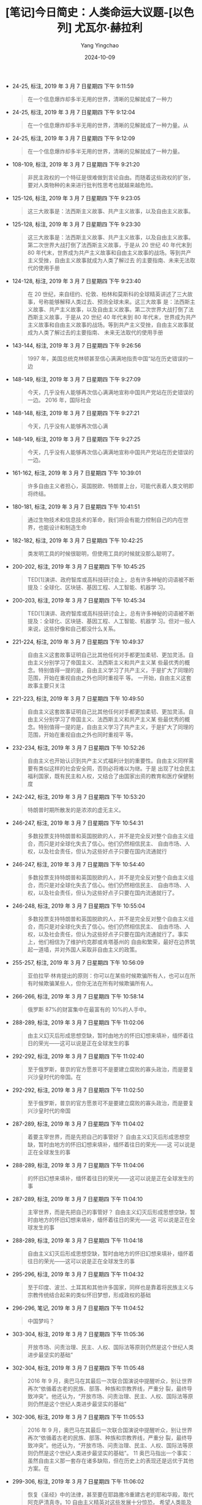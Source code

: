 :PROPERTIES:
:ID:       36bcf621-ce39-4fc9-996d-99d1f8df7d31
:END:
#+TITLE: [笔记]今日简史：人类命运大议题-[以色列] 尤瓦尔·赫拉利
#+AUTHOR: Yang Yingchao
#+DATE:   2024-10-09
#+OPTIONS:  ^:nil H:5 num:t toc:2 \n:nil ::t |:t -:t f:t *:t tex:t d:(HIDE) tags:not-in-toc
#+STARTUP:   oddeven lognotestate
#+SEQ_TODO: TODO(t) INPROGRESS(i) WAITING(w@) | DONE(d) CANCELED(c@)
#+LANGUAGE: en
#+TAGS:     noexport(n)
#+EXCLUDE_TAGS: noexport

- 24-25, 标注, 2019 年 3 月 7 日星期四 下午 9:11:59
  # note_md5: c0bca1f5e2460caf6d0bc000d835749f
  #+BEGIN_QUOTE
  在一个信息爆炸却多半无用的世界，清晰的见解就成了一种力
  #+END_QUOTE

- 24-25, 标注, 2019 年 3 月 7 日星期四 下午 9:12:04
  # note_md5: 5413cacb31197c5b403a2b6284a50987
  #+BEGIN_QUOTE
  在一个信息爆炸却多半无用的世界，清晰的见解就成了一种力量。从
  #+END_QUOTE

- 24-25, 标注, 2019 年 3 月 7 日星期四 下午 9:12:09
  # note_md5: f55c21778a72e6742afc93c228161157
  #+BEGIN_QUOTE
  在一个信息爆炸却多半无用的世界，清晰的见解就成了一种力量。
  #+END_QUOTE

- 108-109, 标注, 2019 年 3 月 7 日星期四 下午 9:21:20
  # note_md5: 36404cb9a1a8d772dae36e32673600a2
  #+BEGIN_QUOTE
  非民主政权的一个特征是很难做到言论自由。而随着这些政权的扩张，要对人类物种的未来进行批判性思考也就越来越危险。
  #+END_QUOTE

- 125-126, 标注, 2019 年 3 月 7 日星期四 下午 9:23:05
  # note_md5: 102ea9bb6f27faa00c609a1f0343cbd7
  #+BEGIN_QUOTE
  这三大故事是：法西斯主义故事、共产主义故事，以及自由主义故事。
  #+END_QUOTE

- 125-128, 标注, 2019 年 3 月 7 日星期四 下午 9:23:30
  # note_md5: 14b1bfcac804555d19abbbe7febf9bbc
  #+BEGIN_QUOTE
  这三大故事是：法西斯主义故事、共产主义故事，以及自由主义故事。第二次世界大战打倒了法西斯主义故事，于是从 20 世纪
  40 年代末到 80 年代末，世界成为共产主义故事和自由主义故事的战场。等到共产主义受挫，自由主义故事就成为人类了解过去
  的主要指南、未来无法取代的使用手册
  #+END_QUOTE

- 124-128, 标注, 2019 年 3 月 7 日星期四 下午 9:23:40
  # note_md5: 844b69af839c374e8aa02162d673c06b
  #+BEGIN_QUOTE
  在 20 世纪，来自纽约、伦敦、柏林和莫斯科的全球精英讲述了三大故事，号称能够解释人类过去、预测全球未来。这三大故事
  是：法西斯主义故事、共产主义故事，以及自由主义故事。第二次世界大战打倒了法西斯主义故事，于是从 20 世纪 40 年代末到
  80 年代末，世界成为共产主义故事和自由主义故事的战场。等到共产主义受挫，自由主义故事就成为人类了解过去的主要指南、
  未来无法取代的使用手册
  #+END_QUOTE

- 143-144, 标注, 2019 年 3 月 7 日星期四 下午 9:26:56
  # note_md5: 3d6c1a2b560e80137513df987fd7d648
  #+BEGIN_QUOTE
  1997 年，美国总统克林顿甚至信心满满地指责中国“站在历史错误的一边
  #+END_QUOTE

- 148-149, 标注, 2019 年 3 月 7 日星期四 下午 9:27:09
  # note_md5: 283927c84a720bd909859d898489f9e4
  #+BEGIN_QUOTE
  今天，几乎没有人能够再次信心满满地宣称中国共产党站在历史错误的一边。 2016 年，国际社会
  #+END_QUOTE

- 148-148, 标注, 2019 年 3 月 7 日星期四 下午 9:27:21
  # note_md5: b559306f2a28b9b24c932d9b8f5e7a2e
  #+BEGIN_QUOTE
  今天，几乎没有人能够再次信心满
  #+END_QUOTE

- 148-149, 标注, 2019 年 3 月 7 日星期四 下午 9:27:25
  # note_md5: 8380d78e9ed7301ac134ad1e98c35146
  #+BEGIN_QUOTE
  今天，几乎没有人能够再次信心满满地宣称中国共产党站在历史错误的一边。
  #+END_QUOTE

- 161-162, 标注, 2019 年 3 月 7 日星期四 下午 10:39:01
  # note_md5: 5c03e01846870d2bf4a0ae18ada443f1
  #+BEGIN_QUOTE
  许多自由主义者担心，英国脱欧、特朗普上台，可能代表着人类文明即将终结。
  #+END_QUOTE

- 180-181, 标注, 2019 年 3 月 7 日星期四 下午 10:41:51
  # note_md5: 96d5e4aab715f1cd5578bd7af7cf2630
  #+BEGIN_QUOTE
  通过生物技术和信息技术的革命，我们将会有能力控制自己的内在世界，也能设计和制造生命
  #+END_QUOTE

- 182-182, 标注, 2019 年 3 月 7 日星期四 下午 10:42:25
  # note_md5: 67b088dd142e3babf94df706efe49e81
  #+BEGIN_QUOTE
  类发明工具的时候很聪明，但使用工具的时候就没那么聪明了。
  #+END_QUOTE

- 200-202, 标注, 2019 年 3 月 7 日星期四 下午 10:45:25
  # note_md5: 55d6837560c03efedbc31cbb7f4d14e9
  #+BEGIN_QUOTE
  TED[1]演讲、政府智库或高科技研讨会上，总有许多神秘的词语被不断提及：全球化、区块链、基因工程、人工智能、机器学
  习。
  #+END_QUOTE

- 200-203, 标注, 2019 年 3 月 7 日星期四 下午 10:45:34
  # note_md5: 2667a4fd1edc297f0530deb3ff49da59
  #+BEGIN_QUOTE
  TED[1]演讲、政府智库或高科技研讨会上，总有许多神秘的词语被不断提及：全球化、区块链、基因工程、人工智能、机器学
  习。但对一般人来说，这些好像和自己都没什么关系。
  #+END_QUOTE

- 221-224, 标注, 2019 年 3 月 7 日星期四 下午 10:49:37
  # note_md5: 8e30f8aa3fb0073bd61a2fae1cd01cff
  #+BEGIN_QUOTE
  自由主义这套故事证明自己比其他任何对手都更加柔韧、更加灵活。自由主义分别学习了帝国主义、法西斯主义和共产主义某
  些最优秀的概念。特别值得一提的是，自由主义学习了共产主义，于是扩大了同理的范围，开始在重视自由之外也同时重视平
  等。 一开始，自由主义这套故事主要只关注
  #+END_QUOTE

- 221-223, 标注, 2019 年 3 月 7 日星期四 下午 10:49:50
  # note_md5: a4de949f968f793d58983a2a7e6bc8ad
  #+BEGIN_QUOTE
  自由主义这套故事证明自己比其他任何对手都更加柔韧、更加灵活。自由主义分别学习了帝国主义、法西斯主义和共产主义某
  些最优秀的概念。特别值得一提的是，自由主义学习了共产主义，于是扩大了同理的范围，开始在重视自由之外也同时重视平
  等。
  #+END_QUOTE

- 232-234, 标注, 2019 年 3 月 7 日星期四 下午 10:52:26
  # note_md5: 9722ec3f1d9ca9d6a144c2c68e4d3146
  #+BEGIN_QUOTE
  自由主义也开始认识到共产主义式福利计划的重要性。自由主义同样需要有类似这样的社会安全网，否则必将难以为继。于是
  出现了社会民主福利国家，既有民主和人权，又结合了由国家出资的教育和医疗保健制度
  #+END_QUOTE

- 242-242, 标注, 2019 年 3 月 7 日星期四 下午 10:53:20
  # note_md5: b5e2f4db3e3ec7ea894b0a44302fd2ae
  #+BEGIN_QUOTE
  特朗普时期所散发的是浓浓的虚无主义。
  #+END_QUOTE

- 246-247, 标注, 2019 年 3 月 7 日星期四 下午 10:54:31
  # note_md5: 5893f2940afaf13d85d0c7eef49b6a06
  #+BEGIN_QUOTE
  多数投票支持特朗普和英国脱欧的人，并不是完全反对整个自由主义组合，而只是对全球化失去了信心。他们仍然相信民主、
  自由市场、人权，以及社会责任，但认为这些好点子只要在国内流通就行
  #+END_QUOTE

- 246-247, 标注, 2019 年 3 月 7 日星期四 下午 10:54:40
  # note_md5: 2d30019348d6af13a99325ae753f90e5
  #+BEGIN_QUOTE
  多数投票支持特朗普和英国脱欧的人，并不是完全反对整个自由主义组合，而只是对全球化失去了信心。他们仍然相信民主、
  自由市场、人权，以及社会责任，但认为这些好点子只要在国内流通就行了。
  #+END_QUOTE

- 246-248, 标注, 2019 年 3 月 7 日星期四 下午 10:55:04
  # note_md5: f07dff35bb4c151c685c89f778386859
  #+BEGIN_QUOTE
  多数投票支持特朗普和英国脱欧的人，并不是完全反对整个自由主义组合，而只是对全球化失去了信心。他们仍然相信民主、
  自由市场、人权，以及社会责任，但认为这些好点子只要在国内流通就行了。事实上，他们相信为了维护约克郡或肯塔基州的
  自由和繁荣，最好在边界筑起一道墙，并对外国人采取非自由主义的政策。
  #+END_QUOTE

- 255-257, 标注, 2019 年 3 月 7 日星期四 下午 10:56:09
  # note_md5: fd7cfe9fe15b587424f34d8a1f789197
  #+BEGIN_QUOTE
  亚伯拉罕·林肯提出的原则：你可以在某些时候欺骗所有人，也可以在所有时候欺骗某些人，但你无法在所有时候欺骗所有人。
  #+END_QUOTE

- 266-266, 标注, 2019 年 3 月 7 日星期四 下午 10:58:14
  # note_md5: 855ce8acd9f04fd0a6b7650385cfb582
  #+BEGIN_QUOTE
  俄罗斯 87%的财富集中在最富有的 10%的人手中。
  #+END_QUOTE

- 288-289, 标注, 2019 年 3 月 7 日星期四 下午 11:02:06
  # note_md5: faac15a28f9734e68952b2f74037ab79
  #+BEGIN_QUOTE
  由主义幻灭后形成思想空缺，暂时由地方的怀旧幻想来填补，缅怀着往日的荣光——这可以说是正在全球发生的事
  #+END_QUOTE

- 292-292, 标注, 2019 年 3 月 7 日星期四 下午 11:02:40
  # note_md5: b16cd6320671d69232e1eff820a66bef
  #+BEGIN_QUOTE
  至于俄罗斯，普京的官方愿景可不是要建立腐败的寡头政治，而是要复兴沙皇时代的帝国。在
  #+END_QUOTE

- 292-292, 标注, 2019 年 3 月 7 日星期四 下午 11:02:50
  # note_md5: 9a98eab3d70904cd7a3b3b860430158d
  #+BEGIN_QUOTE
  至于俄罗斯，普京的官方愿景可不是要建立腐败的寡头政治，而是要复兴沙皇时代的帝国
  #+END_QUOTE

- 287-289, 标注, 2019 年 3 月 7 日星期四 下午 11:04:02
  # note_md5: f2b57c395330e995a6c245e415f01675
  #+BEGIN_QUOTE
  着要主宰世界，而是先把自己的事管好？ 自由主义幻灭后形成思想空缺，暂时由地方的怀旧幻想来填补，缅怀着往日的荣光——这
  可以说是正在全球发生的事
  #+END_QUOTE

- 288-289, 标注, 2019 年 3 月 7 日星期四 下午 11:04:06
  # note_md5: b0218832cc1525432778e3221b7ed43c
  #+BEGIN_QUOTE
  的怀旧幻想来填补，缅怀着往日的荣光——这可以说是正在全球发生的事
  #+END_QUOTE

- 287-289, 标注, 2019 年 3 月 7 日星期四 下午 11:04:10
  # note_md5: e1f5142620e83358dc263248f92f6513
  #+BEGIN_QUOTE
  主宰世界，而是先把自己的事管好？ 自由主义幻灭后形成思想空缺，暂时由地方的怀旧幻想来填补，缅怀着往日的荣光——这
  可以说是正在全球发生的事
  #+END_QUOTE

- 288-289, 标注, 2019 年 3 月 7 日星期四 下午 11:04:18
  # note_md5: 783af25bceec72bd7b7e9ff3da3b31cd
  #+BEGIN_QUOTE
  自由主义幻灭后形成思想空缺，暂时由地方的怀旧幻想来填补，缅怀着往日的荣光——这可以说是正在全球发生的事
  #+END_QUOTE

- 295-296, 标注, 2019 年 3 月 7 日星期四 下午 11:04:32
  # note_md5: bf8b95edb524043f49ed94cce79f813f
  #+BEGIN_QUOTE
  至于印度、波兰、土耳其和其他许多国家，同样也是靠着将民族主义与宗教传统结合起来的类似怀旧梦想，形成政权的基础
  #+END_QUOTE

- 296-296, 笔记, 2019 年 3 月 7 日星期四 下午 11:04:52
  # note_md5: eb976608ca88d785f0032c57565bfc32
  #+BEGIN_QUOTE
  中国梦吗？
  #+END_QUOTE

- 303-304, 标注, 2019 年 3 月 7 日星期四 下午 11:05:36
  # note_md5: 95e1c4b4612d9360f127a91bfc233251
  #+BEGIN_QUOTE
  开放市场、问责治理、民主、人权、国际法等原则仍然是这个世纪人类进步最坚实的基础”
  #+END_QUOTE

- 302-304, 标注, 2019 年 3 月 7 日星期四 下午 11:05:48
  # note_md5: 215b96491bee8d4ef1cb49aea8cb8343
  #+BEGIN_QUOTE
  2016 年 9 月，奥巴马在其最后一次联合国演说中提醒听众，别让世界再次“依循着古老的民族、部落、种族和宗教界线，严重分
  裂，最终导致冲突”。他还认为，“开放市场、问责治理、民主、人权、国际法等原则仍然是这个世纪人类进步最坚实的基础”
  #+END_QUOTE

- 302-306, 标注, 2019 年 3 月 7 日星期四 下午 11:05:53
  # note_md5: 90a78cba8963ffb36259dfafaa5f3c75
  #+BEGIN_QUOTE
  2016 年 9 月，奥巴马在其最后一次联合国演说中提醒听众，别让世界再次“依循着古老的民族、部落、种族和宗教界线，严重分
  裂，最终导致冲突”。他还认为，“开放市场、问责治理、民主、人权、国际法等原则仍然是这个世纪人类进步最坚实的基础”。
  11 奥巴马指出一个事实：虽然自由主义那一套存在诸多缺陷，但在历史上的表现还是远优于其他方案。在
  #+END_QUOTE

- 299-306, 标注, 2019 年 3 月 7 日星期四 下午 11:06:02
  # note_md5: 839827e61f6a71de04ce2f9533764eea
  #+BEGIN_QUOTE
  恢复《圣经》中的法律，甚至要在耶路撒冷重建古老的耶和华殿，取代阿克萨清真寺。10 自由主义精英对这些发展十分惊恐，
  希望人类能及时回到自由主义的道路上，以免灾难降临。2016 年 9 月，奥巴马在其最后一次联合国演说中提醒听众，别让世界
  再次“依循着古老的民族、部落、种族和宗教界线，严重分裂，最终导致冲突”。他还认为，“开放市场、问责治理、民主、人
  权、国际法等原则仍然是这个世纪人类进步最坚实的基础”。11 奥巴马指出一个事实：虽然自由主义那一套存在诸多缺陷，但
  在历史上的表现还是远优于其他方案。在
  #+END_QUOTE

- 301-306, 标注, 2019 年 3 月 7 日星期四 下午 11:06:06
  # note_md5: f8b1c3b87fc9e426d42f269f61bd3b37
  #+BEGIN_QUOTE
  自由主义精英对这些发展十分惊恐，希望人类能及时回到自由主义的道路上，以免灾难降临。2016 年 9 月，奥巴马在其最后一
  次联合国演说中提醒听众，别让世界再次“依循着古老的民族、部落、种族和宗教界线，严重分裂，最终导致冲突”。他还认为，
  “开放市场、问责治理、民主、人权、国际法等原则仍然是这个世纪人类进步最坚实的基础”。11 奥巴马指出一个事实：虽然自
  由主义那一套存在诸多缺陷，但在历史上的表现还是远优于其他方案。在
  #+END_QUOTE

- 431-432, 标注, 2019 年 3 月 9 日星期六 上午 11:32:49
  # note_md5: 837106a3bfab183d27e6d0fd318f518d
  #+BEGIN_QUOTE
  如果这些情绪和欲望实际上只不过是某些生化算法，计算机就没有理由无法破译这些算法
  #+END_QUOTE

- 431-432, 标注, 2019 年 3 月 9 日星期六 上午 11:33:02
  # note_md5: f8eb83e7f6c6577bc6e45554b170ad9c
  #+BEGIN_QUOTE
  如果这些情绪和欲望实际上只不过是某些生化算法，计算机就没有理由无法破译这些算法，而且它们的成绩一定比任何智人都
  要好。
  #+END_QUOTE

- 440-440, 标注, 2019 年 3 月 9 日星期六 上午 11:34:29
  # note_md5: cfa0323b504c5043ece3c31c44cab252
  #+BEGIN_QUOTE
  工智能特别重要的两种非人类能力是“连接性”和“可更新性”
  #+END_QUOTE

- 440-440, 标注, 2019 年 3 月 9 日星期六 上午 11:34:36
  # note_md5: 57ba857497c0a284e9e3c625d6880a20
  #+BEGIN_QUOTE
  。人工智能特别重要的两种非人类能力是“连接性”和“可更新性”
  #+END_QUOTE

- 438-440, 标注, 2019 年 3 月 9 日星期六 上午 11:34:47
  # note_md5: 2d8b41ca7915d1632b29241b04018e49
  #+BEGIN_QUOTE
  人工智能不仅能够侵入人类，在以往认为专属于人类的技能上打败人类，更拥有独特的非人类能力，使得人工智能和人类之间
  的差异不是程度高低的问题，而是完完全全的两回事。人工智能特别重要的两种非人类能力是“连接性”和“可更新性”
  #+END_QUOTE

- 441-443, 标注, 2019 年 3 月 9 日星期六 上午 11:39:36
  # note_md5: aec972e2aafdc2b6972708dc9d10e971
  #+BEGIN_QUOTE
  人类都是个体，很难将所有人彼此连接，从而确保他们都能得到最新信息。相反，计算机并不是彼此相异的独立个体，因此很
  容易把计算机集成为一个单一、灵活的网络。所以这样说来，我们面临的不是几百万台计算机和机器人取代几百万个工人，而
  是所有作为个体的工人都会被一套集成的网络所取代
  #+END_QUOTE

- 475-477, 标注, 2019 年 3 月 9 日星期六 上午 11:40:06
  # note_md5: c4dde1160964aa4d5149db5a8f6042f8
  #+BEGIN_QUOTE
  ，如果只是为了保住工作就拒绝交通和医疗保健等领域的自动化，绝对是不明智之举。毕竟，我们真正该保护的是人类，而不
  是工作。如果自动化让司机和医生变得无用武之地，就让他们找点儿别的事来做吧
  #+END_QUOTE

- 479-481, 标注, 2019 年 3 月 9 日星期六 下午 12:03:03
  # note_md5: e8afb4dc3ac8709ed1a1f17fd682ed58
  #+BEGIN_QUOTE
  有些工作专精在小范围，日复一日做的都是程序化的动作，这种工作就会被自动化取代。然而，如果是每天都有变化、需要同
  时运用广泛技能组合的工作，或者需要应对难以预见的情况的工作，就不太容易用机器来取代人类。
  #+END_QUOTE

- 481-483, 标注, 2019 年 3 月 9 日星期六 下午 12:42:40
  # note_md5: d4ddc41a2d4b30ffe363253c826651ba
  #+BEGIN_QUOTE
  汇总并分析医疗数据，然后做出诊断。相比之下，护士需要有良好的运动和情绪技能，才能帮患者打针、换绷带，或者安抚激
  动的患者。因此，我们的智能手机上出现人工智能家庭医生的时间，很有可能会远远早于我们拥有可靠的护理型机器人。
  #+END_QUOTE

- 485-486, 标注, 2019 年 3 月 9 日星期六 下午 12:43:00
  # note_md5: 34f2f39be9e7ec691ffd5f98523265f7
  #+BEGIN_QUOTE
  随着人类寿命延长和少子化，养老产业很可能成为人类劳动力市场成长最快的行业类别。 除
  #+END_QUOTE

- 485-486, 标注, 2019 年 3 月 9 日星期六 下午 12:43:06
  # note_md5: 5bd96abc3a8610f5311b492ab6224d88
  #+BEGIN_QUOTE
  随着人类寿命延长和少子化，养老产业很可能成为人类劳动力市场成长最快的行业类别。
  #+END_QUOTE

- 498-500, 标注, 2019 年 3 月 9 日星期六 下午 12:45:46
  # note_md5: 9fc86edda6017c8671c3bdbac3fcead1
  #+BEGIN_QUOTE
  在所有艺术形式中，最容易受到大数据分析冲击的可能就是音乐。音乐的输入和输出都适合用精确的数学来描述，输入时是声
  波的数学模式，输出时则是神经风暴的电化学反应模式。在几十年内，算法只要经过几百万次的音乐体验，就可能学会如何预
  测某种输入如何产生某种输出
  #+END_QUOTE

- 569-570, 标注, 2019 年 3 月 9 日星期六 下午 4:07:55
  # note_md5: c77b500f8eb01a4e55b835f527d62432
  #+BEGIN_QUOTE
  虽然出现了许多新的人类工作，我们仍然可能看到新的“无用阶层”日益庞大。我们甚至可能两面不讨好：一方面许多人找不到
  工作，另一方面也有许多雇主找不到有技能的雇员。
  #+END_QUOTE

- 591-593, 标注, 2019 年 3 月 9 日星期六 下午 4:10:47
  # note_md5: c8d6aeaefc1e403064eb74cecb54743d
  #+BEGIN_QUOTE
  AlphaZero 从零开始学习国际象棋，用了多久才准备好与 Stockfish 8 的对局，而且发展出天才般的直觉？答案是 4 小时。你没
  看错，就是 4 小时
  #+END_QUOTE

- 595-598, 标注, 2019 年 3 月 9 日星期六 下午 4:12:02
  # note_md5: 12aa543bd26212d299a6ed55975e55d9
  #+BEGIN_QUOTE
  现在许多程序已经不只在单纯的运算次数上超越人类棋手，就连“创意”也不在话下。现在在限定人类参加的国际象棋比赛中，
  裁判会不断注意是否有棋手偷偷用计算机作弊。而抓到作弊的方法之一，就是观察棋手所展现的原创性高低。如果有人走了极
  具创意的一步，裁判常常会怀疑这不是人走出来的，肯定是计算机走出来的。
  #+END_QUOTE

- 595-599, 标注, 2019 年 3 月 9 日星期六 下午 4:12:08
  # note_md5: e8cf8bee2ba3c9e336a8905f482a8bd8
  #+BEGIN_QUOTE
  现在许多程序已经不只在单纯的运算次数上超越人类棋手，就连“创意”也不在话下。现在在限定人类参加的国际象棋比赛中，
  裁判会不断注意是否有棋手偷偷用计算机作弊。而抓到作弊的方法之一，就是观察棋手所展现的原创性高低。如果有人走了极
  具创意的一步，裁判常常会怀疑这不是人走出来的，肯定是计算机走出来的。所以，至少在国际象棋这个领域，创意已经不是
  人类的专利，而是计算机的专利！
  #+END_QUOTE

- 609-610, 标注, 2019 年 3 月 9 日星期六 下午 4:13:09
  # note_md5: 791de5651be62b5e0c34bcdbfb681d90
  #+BEGIN_QUOTE
  到 2050 年，“无用阶层”的出现可能不只是因为找不到工作、没受过相关教育，还可能因为精神动力不足
  #+END_QUOTE

- 618-622, 标注, 2019 年 3 月 9 日星期六 下午 4:14:47
  # note_md5: 32263007f14ce2c9e0dc3529d86f0f60
  #+BEGIN_QUOTE
  19 世纪工业革命兴起之后，当时的社会、经济和政治模式都无法应对相关的新情况和新问题。封建主义、君主制和传统宗教不
  适合管理工业大都市、几百万背井离乡的工人，并面对现代经济不断变化的本质。于是，人类必须开发全新的模式——自由民主
  国家、独裁政权、法西斯政权，再用超过一个世纪的惨痛战争和革命来测试这些模式，去芜存菁，以找出并实践最佳解决方案
  #+END_QUOTE

- 641-641, 标注, 2019 年 3 月 9 日星期六 下午 4:17:44
  # note_md5: 533351e7667370b13c8158c21971cabd
  #+BEGIN_QUOTE
  信念在于“保护劳工，而不是保护工作”
  #+END_QUOTE

- 651-653, 标注, 2019 年 3 月 9 日星期六 下午 4:19:43
  # note_md5: 1e388d0bb06490458e92bc7caf89503c
  #+BEGIN_QUOTE
  现在已经有计算机和算法不再只是生产者，还同时扮演起了客户的角色。例如在证券交易所，算法正成为债券、股票和期货的
  最重要买家。同样，广告业最重要的客户也是算法：谷歌搜索算法。现在设计师设计网页的时候，常常迎合的是谷歌搜索算法，
  而不是哪个人的品位
  #+END_QUOTE

- 661-663, 标注, 2019 年 3 月 9 日星期六 下午 4:20:46
  # note_md5: ee43ff1bd69dcefbf3db218abba14582
  #+BEGIN_QUOTE
  我们既不需要人类作为生产者，也不需要人类作为消费者，那么，什么能保障人类的生存与心理健康呢？我们不能等到危机彻
  底爆发才开始寻找答案，那时候就太迟了。
  #+END_QUOTE

- 666-668, 标注, 2019 年 3 月 9 日星期六 下午 4:21:40
  # note_md5: 3f2abc2fcd010d6607ccb6405e111912
  #+BEGIN_QUOTE
  有一种新模式越来越受到关注，即全民基本收入（universal basic income, UBI）。全民基本收入认为，政府应该对控制算
  法和机器人的亿万富翁和企业征税，再用这笔税金为每个人提供足以满足其基本需求的慷慨津贴。这样一来，既能解决因失业
  和经济混乱而产生的贫穷问题，也能保护富人不受平民主义的怒火洗礼
  #+END_QUOTE

- 675-677, 标注, 2019 年 3 月 9 日星期六 下午 4:22:45
  # note_md5: c4eaea9c97ac3ef4961dcdcd83dd5b5e
  #+BEGIN_QUOTE
  还有一种做法，政府可以提供全民基本服务，而非全民基本收入。换言之，政府不是直接给钱让人乱花，而是提供免费的教育、
  医疗保健、交通等服务。事实上，这就是共产主义描绘的愿景。
  #+END_QUOTE

- 741-745, 标注, 2019 年 3 月 9 日星期六 下午 4:31:12
  # note_md5: 2ddbf4f083a410e09716d5ce881af54d
  #+BEGIN_QUOTE
  要真正实现其目标，全民基本收入和服务还必须搭配让人民有些有意义的目标，从体育到宗教，等等。讲到要在“后工作世界”
  过着幸福满足的生活，或许到目前为止最成功的实验方案出现在以色列：有大约 50%的极端正统派男性犹太教徒从不工作，把
  生命都奉献给研读宗教经典、进行宗教仪式。他们和家人之所以不会饿死，一部分原因在于他们的妻子通常都有工作，另一部
  分原因则在于政府会为他们提供慷慨的补贴和各种免费服务，确保他们拥有基本的生活必需品。
  #+END_QUOTE

- 755-757, 标注, 2019 年 3 月 9 日星期六 下午 4:32:59
  # note_md5: 0ef6063220bfa9044c97d357ac3aee60
  #+BEGIN_QUOTE
  但事情可能正好相反。随着机器人和人工智能把人类赶出就业市场，极端正统派犹太人有可能会变成未来的楷模，而不是过去
  的化石。
  #+END_QUOTE

- 760-762, 标注, 2019 年 3 月 9 日星期六 下午 4:33:37
  # note_md5: c00c8befd8b5601fd4118a0546809ffb
  #+BEGIN_QUOTE
  但更该担心的其实是人类目前握有的权威被算法夺走。这样一来，可能会让人类对自由主义这套故事彻底失去信心，而开启一
  条通往数字独裁的道路
  #+END_QUOTE

- 981-982, 标注, 2019 年 3 月 9 日星期六 下午 4:53:57
  # note_md5: c9ac63f64f53e2582660a2527f1658bf
  #+BEGIN_QUOTE
  选举和公投的重点并不在于我们怎么“想”，而在于我们怎么“感觉”
  #+END_QUOTE

- 993-995, 标注, 2019 年 3 月 9 日星期六 下午 4:56:15
  # note_md5: eea049bc7737ee0600e31808bbcf2637
  #+BEGIN_QUOTE
  种对“心”的依赖，可能就是自由民主的致命弱点。一旦有人研发出相关技术，能够攻入并操纵人心，民主政治便将成为一场情
  感丰沛的木偶戏
  #+END_QUOTE

- 994-995, 标注, 2019 年 3 月 9 日星期六 下午 4:56:22
  # note_md5: 5787fecddc1d72fe15d94a49a06ee0ba
  #+BEGIN_QUOTE
  致命弱点。一旦有人研发出相关技术，能够攻入并操纵人心，民主政治便将成为一场情感丰沛的木偶戏
  #+END_QUOTE

- 993-995, 标注, 2019 年 3 月 9 日星期六 下午 4:56:27
  # note_md5: f03a29ec102aaf2cd158c2387d6596f7
  #+BEGIN_QUOTE
  对“心”的依赖，可能就是自由民主的致命弱点。一旦有人研发出相关技术，能够攻入并操纵人心，民主政治便将成为一场情感
  丰沛的木偶戏
  #+END_QUOTE

- 1007-1007, 标注, 2019 年 3 月 9 日星期六 下午 4:58:11
  # note_md5: 2a2cfc4b00c63c82840f11447d367978
  #+BEGIN_QUOTE
  所有这些生化算法都经历了数百万年的进化打磨。
  #+END_QUOTE

- 1007-1009, 标注, 2019 年 3 月 9 日星期六 下午 4:58:21
  # note_md5: fc98d00815872f03df0c0fd7618ca3f6
  #+BEGIN_QUOTE
  所有这些生化算法都经历了数百万年的进化打磨。如果某个古代祖先的感受犯了某个错误，塑造这些感受的基因就不会再传给
  下一代。因此，感受并非与理性背道而驰，而是体现了进化上的理性。
  #+END_QUOTE

- 1009-1011, 标注, 2019 年 3 月 9 日星期六 下午 4:59:50
  # note_md5: e26cc4c2e3c53c50274af7bc740d6e89
  #+BEGIN_QUOTE
  我们通常不会意识到各种感受是出于运算，原因在于这些快速的运算远不在我们的意识阈值范围内。我们感觉不到大脑里几百
  万个神经元在怎样运算着生存和繁殖的可能性，于是就有了一种错误的想法，以为我们对蛇的恐惧、对伴侣的选择或对欧盟的
  看法是出于什么神秘的“自由意志
  #+END_QUOTE

- 1028-1030, 标注, 2019 年 3 月 9 日星期六 下午 5:02:10
  # note_md5: 841022face31b2907bbc405da7248ede
  #+BEGIN_QUOTE
  再过几十年，大数据算法就能通过持续的生物统计数据流，24 小时监测我们的健康状况。早在我们出现任何感觉之前，算法就
  能监测到流感病毒、癌细胞或阿尔茨海默病的蠢蠢欲动，接着就能针对每个人的体质、DNA（脱氧核糖核酸）和性格，量身推
  荐适合的治疗方案、饮食和养生之道
  #+END_QUOTE

- 1087-1089, 标注, 2019 年 3 月 9 日星期六 下午 5:08:29
  # note_md5: 5f9d1d99b149456b69f11a1af3a02a8d
  #+BEGIN_QUOTE
  有了这些数据，网飞和亚马逊除了能帮我们挑片挑得精准无比，更能够为我们做出人生中最重要的决定，比如该读什么专业、
  在哪里工作、和谁结婚。 当
  #+END_QUOTE

- 1087-1088, 标注, 2019 年 3 月 9 日星期六 下午 5:08:41
  # note_md5: 7e2e1a31d469c629ea6d89f971d37260
  #+BEGIN_QUOTE
  有了这些数据，网飞和亚马逊除了能帮我们挑片挑得精准无比，更能够为我们做出人生中最重要的决定，比
  #+END_QUOTE

- 1087-1088, 标注, 2019 年 3 月 9 日星期六 下午 5:08:46
  # note_md5: f603072d54354654a85110e3349b73f2
  #+BEGIN_QUOTE
  有了这些数据，网飞和亚马逊除了能帮我们挑片挑得精准无比，更能够为我们做出人生中最重要的决定，比如该读什么专业、
  在哪里工作、和谁结婚。
  #+END_QUOTE

- 1091-1093, 标注, 2019 年 3 月 9 日星期六 下午 5:09:29
  # note_md5: 0afe58dbfc4c9e93b1a4676c2f14d2c6
  #+BEGIN_QUOTE
  亚马逊并不需要做到完美，只要能比我们这些人类强就行了。而且这并不难，因为大多数人并不太了解自己，也总是在做人生
  最重要的决定时犯下可怕的错误。比起算法，人类因为数据不足、程序错误（基因或文化上）、目标定义不明、生命一团混乱
  而犯下错误的机会，实在有过之而无不及
  #+END_QUOTE

- 1139-1140, 标注, 2019 年 3 月 9 日星期六 下午 5:15:35
  # note_md5: b8a8edbd891efeae16ab63f446316863
  #+BEGIN_QUOTE
  随着权威从人类转向算法，世界可能不再是一个自主的、人们努力做出正确选择的剧场。相反，
  #+END_QUOTE

- 1139-1141, 标注, 2019 年 3 月 9 日星期六 下午 5:15:43
  # note_md5: bc463cbb760515062674bebcaa1ed136
  #+BEGIN_QUOTE
  随着权威从人类转向算法，世界可能不再是一个自主的、人们努力做出正确选择的剧场。相反，我们可能会认为整个宇宙就是
  一个数据流，每个有机体不过是一套生化算法。
  #+END_QUOTE

- 1150-1152, 标注, 2019 年 3 月 9 日星期六 下午 5:17:49
  # note_md5: 74159b6e8a1f6bca515dc5e57594ee7d
  #+BEGIN_QUOTE
  举例来说，假设有两个小孩追球，忽然冲到一辆自动驾驶汽车的前方。开着这台车的算法立刻完成运算，得出结论：要避免撞
  到两个小孩的唯一方法是转进逆向车道，但这就可能撞上迎面而来的卡车，而根据运算结果，这样一来有 70%的可能会让在后
  座睡得正酣的车主一命归天。算法该怎么做决定？
  #+END_QUOTE

- 1171-1174, 标注, 2019 年 3 月 9 日星期六 下午 5:27:44
  # note_md5: fd1ece4a7e621df6300f321ce0a9214f
  #+BEGIN_QUOTE
  我们所表现出的，不过就是自然选择把智人塑造成的样子。一如所有的哺乳动物，智人也是靠着情绪来快速做出各种关乎生死
  的决定。从几百万个祖先那里，我们继承了他们的愤怒、恐惧和欲望，而这些祖先每一个都通过了最严格的自然选择质量管控
  测试。 但不幸的是，
  #+END_QUOTE

- 1171-1174, 标注, 2019 年 3 月 9 日星期六 下午 5:27:53
  # note_md5: fafc0d71c14cff346e6663d5d6af88be
  #+BEGIN_QUOTE
  我们所表现出的，不过就是自然选择把智人塑造成的样子。一如所有的哺乳动物，智人也是靠着情绪来快速做出各种关乎生死
  的决定。从几百万个祖先那里，我们继承了他们的愤怒、恐惧和欲望，而这些祖先每一个都通过了最严格的自然选择质量管控
  测试。
  #+END_QUOTE

- 1184-1185, 标注, 2019 年 3 月 9 日星期六 下午 6:23:22
  # note_md5: 8a229eb3d27245b9c8b0a3626aba9875
  #+BEGIN_QUOTE
  计算机算法并不是由自然选择塑造而成，而且既没情绪也无直觉。所以到了危急的瞬间，它们继续遵守伦理道德的能力就比人
  类高出许多：只要我们想办法把伦理道德用精确的数字和统计编写成程序就行
  #+END_QUOTE

- 1195-1197, 标注, 2019 年 3 月 9 日星期六 下午 6:24:59
  # note_md5: e22e12e85da1993e83939b41e7ad3701
  #+BEGIN_QUOTE
  然而，如果只是要取代人类驾驶员，算法并不需要做到完美无缺，只要比人类更好就行了。鉴于人类驾驶员每年造成超过 100
  万人因车祸死亡，算法要表现得比人类好并不是什么太难的事。你会希望旁边那辆车的驾驶员是谁？是某个喝醉的小鬼，还是
  舒马赫和康德的合体
  #+END_QUOTE

- 1197-1197, 笔记, 2019 年 3 月 9 日星期六 下午 6:27:16
  # note_md5: 05be013ba53c19286dab15a7ebcf4ce6
  #+BEGIN_QUOTE
  现实很骨感的.一场官司,足以让公司头疼了
  #+END_QUOTE

- 1205-1207, 标注, 2019 年 3 月 9 日星期六 下午 6:29:24
  # note_md5: 3e2531d4f31be0313367c5009e8a9317
  #+BEGIN_QUOTE
  工程师可能会不经意间把自己的潜在偏见写进软件里。20 不过发现这种错误后要清除也并非难事，至少比清除人类种族歧视和
  偏见的难度要低得多。
  #+END_QUOTE

- 1354-1356, 标注, 2019 年 3 月 9 日星期六 下午 7:09:23
  # note_md5: a6518212d46ea2c64435b4988ba37314
  #+BEGIN_QUOTE
  科幻惊悚片常常上演的是烈火浓烟、轰轰烈烈的末日景象，但实际上，末日景象可能是在一次又一次的点击当中悄悄而且平凡
  地来临。
  #+END_QUOTE

- 1367-1368, 标注, 2019 年 3 月 9 日星期六 下午 7:13:21
  # note_md5: 6cecd5fad9c866872b096516bd68297e
  #+BEGIN_QUOTE
  我们几乎没有投入什么心力来探索人类的心智，只一心想着提升网络连接的速度及大数据算法的效率。如果再不注意，最后的
  局面就会是退化的人类滥用进化的计算机，伤害自己，也伤害世界。
  #+END_QUOTE

- 1372-1373, 标注, 2019 年 3 月 9 日星期六 下午 7:13:56
  # note_md5: c69f9c8d373e78fbb3135107bc177d35
  #+BEGIN_QUOTE
  所有的财富和权力集中在一小群精英手中。大多数人类的痛苦将不再是受到剥削，而是更糟的局面：再也无足轻重。
  #+END_QUOTE

- 1371-1373, 标注, 2019 年 3 月 9 日星期六 下午 7:14:02
  # note_md5: 7298ab68197cbdff3924bb909985d97c
  #+BEGIN_QUOTE
  正因为大数据算法可能会抹去自由，同时也就可能创造出历史上最不平等的社会，让所有的财富和权力集中在一小群精英手中。
  大多数人类的痛苦将不再是受到剥削，而是更糟的局面：再也无足轻重。
  #+END_QUOTE

- 1541-1543, 标注, 2019 年 3 月 9 日星期六 下午 7:20:06
  # note_md5: 1fe01a492f2b463ff3726c91ed98a849
  #+BEGIN_QUOTE
  21 世纪可能会产生历史上最不平等的社会。虽然全球化和互联网缩短了国家之间的距离，却可能扩大阶级之间的差距；人类似
  乎就要达成全球统一，但人类这个物种却可能分裂成不同的生物种姓。
  #+END_QUOTE

- 1560-1562, 标注, 2019 年 3 月 9 日星期六 下午 7:24:49
  # note_md5: 2862a34b0bd6fc906e543b8133bb38c5
  #+BEGIN_QUOTE
  。现在，最富有的 1%人群已经拥有全球一半的财富。更令人警醒的是，最富有的 100 人所拥有的财富，已经超越了最贫穷的 40
  亿人。1
  #+END_QUOTE

- 1569-1570, 标注, 2019 年 3 月 9 日星期六 下午 7:29:19
  # note_md5: 551322063e8d192c6e2f70c5a06ee7dd
  #+BEGIN_QUOTE
  但到了 2100 年，富人就可能真的比贫民更有天赋、更具创意、更为聪明。等到贫富之间出现真正的能力差异，要再拉近几乎不
  再可能
  #+END_QUOTE

- 1569-1572, 标注, 2019 年 3 月 9 日星期六 下午 7:29:30
  # note_md5: dbde9c1c81ee1252ee3007afe1af91d5
  #+BEGIN_QUOTE
  但到了 2100 年，富人就可能真的比贫民更有天赋、更具创意、更为聪明。等到贫富之间出现真正的能力差异，要再拉近几乎不
  再可能。如果富人运用优秀的能力进一步强化自己，而且拥有更多的钱就能买到更强的身体和大脑，那么随着时间的推移，差
  异只会越来越大。到了 2100 年，最富有的 1%人群可能不仅拥有全世界大部分的财富，更
  #+END_QUOTE

- 1569-1572, 标注, 2019 年 3 月 9 日星期六 下午 7:29:39
  # note_md5: 5d470fdd67286f64e7a7ac4cbf867101
  #+BEGIN_QUOTE
  但到了 2100 年，富人就可能真的比贫民更有天赋、更具创意、更为聪明。等到贫富之间出现真正的能力差异，要再拉近几乎不
  再可能。如果富人运用优秀的能力进一步强化自己，而且拥有更多的钱就能买到更强的身体和大脑，那么随着时间的推移，差
  异只会越来越大。到了 2100 年，最富有的 1%人群可能不仅拥有全世界大部分的财富，更拥有全世界大部分的美丽、创意与健康。
  #+END_QUOTE

- 1581-1582, 标注, 2019 年 3 月 9 日星期六 下午 7:31:46
  # note_md5: d5f22fae8bc32d8eb935dd1e7dcae7f9
  #+BEGIN_QUOTE
  全球化非但没有让全球统一，还可能造成“种化”（speciation）：人类分化成不同的生物种姓，甚至直接成为不同的物种。全
  球化会让世界横向统一、消除国界，但也让人类纵向分化成不同族群。
  #+END_QUOTE

- 1592-1594, 标注, 2019 年 3 月 9 日星期六 下午 7:38:33
  # note_md5: 3795559af214bfde62f6d57d31dc604b
  #+BEGIN_QUOTE
  或许“我们”最大的问题，就是不同的人类团体会有完全不同的未来。也许在世界的某些地方，要教给孩子的是怎么写计算机程
  序；但在另外一些地方，该教的是怎样拔枪拔得快、射击射得准
  #+END_QUOTE

- 1595-1596, 标注, 2019 年 3 月 9 日星期六 下午 7:39:02
  # note_md5: 0475b36df747d813d85217f541a3abd3
  #+BEGIN_QUOTE
  如果我们希望避免所有财富和权力都集中在一小群精英手中，关键在于规范数据的所有权。
  #+END_QUOTE

- 1598-1600, 标注, 2019 年 3 月 9 日星期六 下午 7:39:43
  # note_md5: 234d28f043acd83108c3b804d522c19e
  #+BEGIN_QUOTE
  但到 21 世纪，数据的重要性又会超越土地和机器，于是政治斗争就是要争夺数据流的控制权。等到太多数据集中在少数人手中，
  人类就会分裂成不同的物种。
  #+END_QUOTE

- 1603-1605, 标注, 2019 年 3 月 9 日星期六 下午 7:40:59
  # note_md5: d8788129adc3a75232b25daf5e91028b
  #+BEGIN_QUOTE
  这些数据巨头真正的目标其实远超以往的注意力商人，他们真正的业务不是销售广告，而是靠吸引我们的注意力，取得了关于
  我们的大量数据，这些数据远比任何广告收入更有价值。我们不是他们的用户，而是
  #+END_QUOTE

- 1603-1605, 标注, 2019 年 3 月 9 日星期六 下午 7:41:05
  # note_md5: 30909906a3a038cfbfa7b8684944b9d9
  #+BEGIN_QUOTE
  这些数据巨头真正的目标其实远超以往的注意力商人，他们真正的业务不是销售广告，而是靠吸引我们的注意力，取得了关于
  我们的大量数据，这些数据远比任何广告收入更有价值。我们不是他们的用户，而是商品。
  #+END_QUOTE

- 1613-1614, 标注, 2019 年 3 月 9 日星期六 下午 9:34:17
  # note_md5: 5ec0ba6edeee4e0496831dfc8fb4a064
  #+BEGIN_QUOTE
  为了维持运营，这些巨头在短期内可能仍然需要卖广告，但它们现在评估应用程序、产品和公司的标准已经不再是能赚多少钱，
  而是能收集到多少数据。
  #+END_QUOTE

- 1613-1615, 标注, 2019 年 3 月 9 日星期六 下午 9:34:28
  # note_md5: d9c05cb0bdbaddf5c06aaf1be7ce4f4a
  #+BEGIN_QUOTE
  为了维持运营，这些巨头在短期内可能仍然需要卖广告，但它们现在评估应用程序、产品和公司的标准已经不再是能赚多少钱，
  而是能收集到多少数据。某款热门的应用程序可能缺乏商业模式，甚至短期内还会亏损，但只要能取得数据，就能价值数十亿
  美元。
  #+END_QUOTE

- 1613-1617, 标注, 2019 年 3 月 9 日星期六 下午 9:34:48
  # note_md5: 29a752eb799d09dc6a36587308129633
  #+BEGIN_QUOTE
  为了维持运营，这些巨头在短期内可能仍然需要卖广告，但它们现在评估应用程序、产品和公司的标准已经不再是能赚多少钱，
  而是能收集到多少数据。某款热门的应用程序可能缺乏商业模式，甚至短期内还会亏损，但只要能取得数据，就能价值数十亿
  美元。3就算你还没想清楚怎么用某批数据来赚钱，最好也先有了再说，因为这可能就是控制和塑造未来生活的关键。
  #+END_QUOTE

- 1750-1751, 标注, 2019 年 3 月 10 日星期日 上午 10:03:23
  # note_md5: ff000c3d64708b1f492a1a651561cab3
  #+BEGIN_QUOTE
  一发生什么有趣的事，脸谱网用户就会下意识地拿出智能手机，拍照、发帖、等着有人点赞。在这个过程中，他们几乎不会注
  意自己到底有何感受。事实上，他们的感受越来越来自网络上的响应。
  #+END_QUOTE

- 1752-1752, 标注, 2019 年 3 月 10 日星期日 上午 10:04:18
  # note_md5: 817529b07c30c68209233e2628a0780f
  #+BEGIN_QUOTE
  人类一旦与身体、感官和真实环境越来越疏离，很可能就会感觉孤单、迷失方向
  #+END_QUOTE

- 1754-1756, 标注, 2019 年 3 月 10 日星期日 上午 10:04:28
  # note_md5: 4077a12116b79aba34e5b6cf4dc46e19
  #+BEGIN_QUOTE
  然而一旦与身体失去联系，日子就肯定无法过得开心。只要你在自己的身体里感觉不自在，在这个世界上就不可能自在。
  #+END_QUOTE

- 1769-1770, 标注, 2019 年 3 月 10 日星期日 上午 10:06:06
  # note_md5: 5fa8ce9d597dcae939a3aff598c20630
  #+BEGIN_QUOTE
  亲密关系却可能是一场零和博弈。把太多时间、精力花在认识伊朗或尼日利亚的某个网友，就会牺牲你认识隔壁邻居的能力。
  #+END_QUOTE

- 1816-1818, 标注, 2019 年 5 月 31 日星期五 下午 3:26:23
  # note_md5: 591991feeb582268430ed064e1b0cb36
  #+BEGIN_QUOTE
  着调和西方与伊斯兰世界，注定会失败。伊斯兰国家永远不会采用西方的价值观，而西方国家也永远无法成功吸纳这些穆斯林
  移民。根据这种想法，美国就不该接收来自叙利亚或伊拉克的移民，欧盟则应该放弃多元文化的谬论，堂堂正正展示自己的西
  方认同
  #+END_QUOTE

- 1848-1848, 标注, 2019 年 5 月 31 日星期五 下午 3:54:59
  # note_md5: 83e00f557ae960107dc7abb65524b5fd
  #+BEGIN_QUOTE
  数百年来，民主思想都是欧洲文化的一部分，但它从来不是欧洲文化的全貌。
  #+END_QUOTE

- 1863-1865, 标注, 2019 年 5 月 31 日星期五 下午 3:56:57
  # note_md5: 83aec49a7cce61ffb0c19c44d0d29b4e
  #+BEGIN_QUOTE
  人类常常拒绝承认这些变化，尤其是涉及核心政治或宗教价值的时候。我们总是坚称自己的价值观是古代祖先留下的宝贵遗产，
  但我们之所以能这样讲，完全是因为祖先仙逝已久而无法反驳。
  #+END_QUOTE

- 1881-1882, 标注, 2019 年 5 月 31 日星期五 下午 3:58:46
  # note_md5: 230cc5bb3a604841bbcac10b23f14760
  #+BEGIN_QUOTE
  扭曲古代传统的情况，其实所有宗教皆然
  #+END_QUOTE

- 1935-1936, 标注, 2019 年 5 月 31 日星期五 下午 4:55:59
  # note_md5: b7f4abf693258ee57fbf29c5648d791e
  #+BEGIN_QUOTE
  全球政治也就遵守着“安娜·卡列尼娜定律”：成功的国家都很相似，但失败的国家各有不同，就是少了主流政治那套方案的某
  个成分。
  #+END_QUOTE

- 2263-2265, 标注, 2019 年 6 月 3 日星期一 下午 2:14:09
  # note_md5: db90574dc1517442d13c1dc30404ef98
  #+BEGIN_QUOTE
  有时候良性的爱国主义会摇身一变，成为盲目的极端国家主义。这时，人们不仅相信自己的国家独一无二（其实所有的国家都
  是独一无二的），更会相信自己的国家至高无
  #+END_QUOTE

- 2263-2265, 标注, 2019 年 6 月 3 日星期一 下午 2:14:13
  # note_md5: 8862cb308c600072614ff144622c4e9e
  #+BEGIN_QUOTE
  有时候良性的爱国主义会摇身一变，成为盲目的极端国家主义。这时，人们不仅相信自己的国家独一无二（其实所有的国家都
  是独一无二的），更会相信自己的国家至高无上，
  #+END_QUOTE

- 2384-2384, 标注, 2019 年 6 月 3 日星期一 下午 5:41:24
  # note_md5: 4b93f2f7d54ac206f7626f876a033f45
  #+BEGIN_QUOTE
  气候变化的怀疑论者往往都是右翼民族主义者，这并非巧合。
  #+END_QUOTE

- 2431-2433, 标注, 2019 年 6 月 4 日星期二 上午 11:26:05
  # note_md5: e7abd209be9cc6f3a5f9d6eb0067fbaf
  #+BEGIN_QUOTE
  总而言之，目前席卷全球的民族主义浪潮并不会把时光带回 1914 年或 1939 年。科技已经让一切与过去截然不同，没有任何国家
  能独自解决科技发展带来的一系列全球生存威胁
  #+END_QUOTE

- 2433-2434, 标注, 2019 年 6 月 4 日星期二 上午 11:26:24
  # note_md5: e09d3ff516f61c726233889dea91497d
  #+BEGIN_QUOTE
  剂，人类现在至少有三个这样的共同敌人：核战争、生态崩溃、科技颠覆。
  #+END_QUOTE

- 2433-2434, 标注, 2019 年 6 月 4 日星期二 上午 11:26:30
  # note_md5: ab2ed3d7c0539f6458b3bb99ecf856dc
  #+BEGIN_QUOTE
  共同的敌人是让世界形成共同身份认同的最佳催化剂，人类现在至少有三个这样的共同敌人：核战争、生态崩溃、科技颠覆。
  #+END_QUOTE

- 2577-2580, 标注, 2019 年 6 月 4 日星期二 下午 6:57:30
  # note_md5: ac3e4bce41f3b4a49efb04ea4b0c7afd
  #+BEGIN_QUOTE
  各家祭司或各方大师的真正专长从来就不是降雨、治疗、预言或魔法，而一直都只是诠释。要想当一个祭司，重点不是知道怎
  么跳祈雨舞，结束干旱，而是知道如何在祈雨舞失败的时候找到借口，并让人们继续信神，就算人们所有的祈祷神似乎都听不
  到。 正是因为宗教人
  #+END_QUOTE

- 2577-2579, 标注, 2019 年 6 月 4 日星期二 下午 6:57:42
  # note_md5: b2021971735950d7f401152630e421a7
  #+BEGIN_QUOTE
  各家祭司或各方大师的真正专长从来就不是降雨、治疗、预言或魔法，而一直都只是诠释。要想当一个祭司，重点不是知道怎
  么跳祈雨舞，结束干旱，而是知道如何在祈雨舞失败的时候找到借口，并让人们继续信神，就算人们所有的祈祷神似乎都听不
  到
  #+END_QUOTE

- 2602-2604, 标注, 2019 年 6 月 4 日星期二 下午 7:03:42
  # note_md5: ceb0c9c19badca2023a295e9b3dd5dad
  #+BEGIN_QUOTE
  果说现代经济就像一栋大楼，那么宗教对它唯一的改变大概就是重新刷漆，再在屋顶装一个大大的十字架、新月、大卫之星或
  “唵”的标志
  #+END_QUOTE

- 2602-2604, 标注, 2019 年 6 月 4 日星期二 下午 7:03:50
  # note_md5: 9e84e2373c4e8a622d88a403296129fa
  #+BEGIN_QUOTE
  但如果说现代经济就像一栋大楼，那么宗教对它唯一的改变大概就是重新刷漆，再在屋顶装一个大大的十字架、新月、大卫之
  星或“唵”的标志
  #+END_QUOTE

- 2809-2812, 标注, 2020 年 4 月 23 日星期四 上午 9:45:09
  # note_md5: 249c20686050189cc1064563384f8eff
  #+BEGIN_QUOTE
  许多支持移民主义的人强调，想彻底阻止移民是不可能的事，不管砌了多少高墙、修筑了多少隔离栏，绝望的人都能找到办法
  跨越边界。所以与其把这一切逼到暗处，成为充斥人口贩运、非法劳工和流浪儿童的庞大地下社会，还不如将移民机制合法化，
  公开处理
  #+END_QUOTE

- 2842-2853, 标注, 2020 年 5 月 4 日星期一 下午 11:51:47
  # note_md5: cb2310051881aa5fda7e4d071a9c2ed9
  #+BEGIN_QUOTE
  如果说欧洲有一个真正的核心价值，那就应该是一种宽容与自由的开放价值观。这也就意味着欧洲应该对移民持宽容态度，并
  且允许移民在不损害他人自由及权利的前提下，自由自在地保持其传统。 反移民主义者也同意宽容和自由是欧洲最重要的价
  值观，并指责许多移民群体（特别是来自伊斯兰国家的移民群体）不宽容、厌恶女性、厌恶同性恋、反犹太。他们认为，正因
  为欧洲人重视宽容，所以不能让太多不宽容的人移民。如果意见偏执的群体人数不多，宽容的社会还能够接纳，然而此类极端
  主义者的数量一旦超过一定的门槛，社会就会发生质变。当欧洲接收了太多来自中东的移民时，最终就会变成中东的模样。
  一些反移民主义者想得更远，认为民族不仅仅是一群能够彼此包容的人，所以只是要求移民遵守欧洲的宽容标准还不够，他们
  必须具备英国、德国或瑞典文化的各种独特样貌，无论这些样貌是什么样的。毕竟，当地方文化允许移民进入的时候，就已经
  在冒巨大的风险并承担巨大的代价，我们绝不应要求地方文化自我摧毁。既然地方文化提供了完全的平等，就应该有权要求完
  全的同化。如果移民无法接受英国、德国或瑞典文化里的某些怪癖，欢迎他们去其他国家。 这
  #+END_QUOTE

- 2842-2843, 标注, 2020 年 5 月 4 日星期一 下午 11:52:01
  # note_md5: 9f7cc026e243a3273e8741090b6c12fa
  #+BEGIN_QUOTE
  如果说欧洲有一个真正的核心价值，那就应该是一种宽容与自由的开放价值观
  #+END_QUOTE

- 2842-2844, 标注, 2020 年 5 月 4 日星期一 下午 11:52:12
  # note_md5: b4b07ab3dd5f154ba23ea2fa62e6b4f4
  #+BEGIN_QUOTE
  如果说欧洲有一个真正的核心价值，那就应该是一种宽容与自由的开放价值观。这也就意味着欧洲应该对移民持宽容态度，并
  且允许移民在不损害他人自由及权利的前提下，自由自在地保持其传统。
  #+END_QUOTE

- 2906-2908, 标注, 2020 年 5 月 6 日星期三 下午 1:27:00
  # note_md5: b8750f362ea0e6bb32d453467205f864
  #+BEGIN_QUOTE
  文化相对主义者认为，差异并不代表有高下之别，我们也绝不应该偏爱某种文化。人类思考和做事的方式可能有所不同，但我
  们应该欣赏这种多元性，并认为所有信仰和行为一律平等
  #+END_QUOTE

- 2906-2911, 标注, 2020 年 5 月 6 日星期三 下午 1:27:27
  # note_md5: 0217c7854033f8cc5806540d7828d707
  #+BEGIN_QUOTE
  文化相对主义者认为，差异并不代表有高下之别，我们也绝不应该偏爱某种文化。人类思考和做事的方式可能有所不同，但我
  们应该欣赏这种多元性，并认为所有信仰和行为一律平等。不幸的是，这种宽容的态度在现实中行不通。如果面对的是美食、
  诗歌，那么人类确实能够接受多元化；但如果面对的是烧死女巫、杀死婴儿或奴隶制度，大概很少有人会说这些也是人类迷人
  的多样性，应该受到保护，不该受到全球资本主义和可口可乐殖民主义的侵扰。
  #+END_QUOTE

- 3114-3116, 标注, 2020 年 5 月 7 日星期四 下午 1:11:37
  # note_md5: ddd9e2e01cfd8691c88f86afcf85e45e
  #+BEGIN_QUOTE
  恐怖分子所指望的，正在于，虽然几乎无法破坏对手的任何实质力量，但袭击造成的恐惧和混乱会让对手全力出击，过度反应。
  在恐怖分子的算计之中，激怒对手，让对手动用其强大的力量来反击，所造成的军事和政治风暴绝对会比恐怖分子自己所能造
  成的更大
  #+END_QUOTE

- 3118-3122, 标注, 2020 年 5 月 7 日星期四 下午 1:11:59
  # note_md5: fcf99816101e29268e063d6072d8e92a
  #+BEGIN_QUOTE
  恐怖分子其实就像一只苍蝇，想要摧毁一家瓷器店。苍蝇力气那么小，连一只茶杯都动不了，怎样才能如愿？最好的办法就是
  找头公牛，飞进它的耳朵，开始嗡嗡作响，让这头公牛因恐惧和愤怒而发狂，在瓷器店里横冲直撞。这正是“9·11”事件后的情
  景，恐怖主义分子刺激了美国这头公牛在中东这家瓷器店横冲直撞。现在，恐怖分子在一片废墟之中怡然自得。其实，世界上
  像美国这样容易发怒的公牛实在不
  #+END_QUOTE

- 3118-3122, 标注, 2020 年 5 月 7 日星期四 下午 1:12:05
  # note_md5: 141a7794d522aa1e6230a4e75964e46a
  #+BEGIN_QUOTE
  恐怖分子其实就像一只苍蝇，想要摧毁一家瓷器店。苍蝇力气那么小，连一只茶杯都动不了，怎样才能如愿？最好的办法就是
  找头公牛，飞进它的耳朵，开始嗡嗡作响，让这头公牛因恐惧和愤怒而发狂，在瓷器店里横冲直撞。这正是“9·11”事件后的情
  景，恐怖主义分子刺激了美国这头公牛在中东这家瓷器店横冲直撞。现在，恐怖分子在一片废墟之中怡然自得。其实，世界上
  像美国这样容易发怒的公牛实在不少。
  #+END_QUOTE

- 3241-3243, 标注, 2020 年 5 月 7 日星期四 下午 1:23:17
  # note_md5: 7a34f26816b2c410b4ba6b5b48a6d313
  #+BEGIN_QUOTE
  我们就是无法为各种可能性做好准备。因此，虽然我们确实需要遏制核恐怖主义，但这不该是人类最重要的议题。此外，只是
  理论上可能出现核恐怖主义，并不足以成为我们对一般恐怖主义过度反应的理由。这些是不同的问题，应该有不同的解决方案。
  #+END_QUOTE

- 3329-3334, 标注, 2020 年 5 月 9 日星期六 下午 11:29:53
  # note_md5: 24ec8d48089a0b2cd7da11cbfda94fb0
  #+BEGIN_QUOTE
  美国在 1846 年入侵墨西哥，占领加利福尼亚、内华达、犹他、亚利桑那、新墨西哥等地，也控制了科罗拉多、堪萨斯、怀俄明
  和俄克拉何马的部分地区。最后签订的和约，也使之前美国吞并得克萨斯共和国成为既定事实。美墨战争中，约有 13000 名美
  国士兵死亡，但国土增加了 230 万平方公里（超过法国、英国、德国、西班牙和意大利的面积之和），4这可以说是这千年期间
  最划算的“交易”
  #+END_QUOTE

- 3375-3376, 标注, 2020 年 5 月 9 日星期六 下午 11:34:41
  # note_md5: 586118a0334f7b814d5b61ef92d015ac
  #+BEGIN_QUOTE
  俄罗斯一直遵守着校园霸凌的潜规则：“要打就挑最弱的，而且别打得太狠，免得老师出手。
  #+END_QUOTE

- 3420-3421, 标注, 2020 年 5 月 9 日星期六 下午 11:40:48
  # note_md5: f3900d4675387c9025bed29abbf06826
  #+BEGIN_QUOTE
  发明原子弹之后，世界大战不会有赢家，只会是集体自杀
  #+END_QUOTE

- 3429-3432, 标注, 2020 年 5 月 9 日星期六 下午 11:41:56
  # note_md5: 38780c5b17fc96d31e9bf9c197f35c99
  #+BEGIN_QUOTE
  在那个属于征服者的伟大年代，战争是一种低损害、高利润的事业。在 1066 年的黑斯廷斯战役（Battle of Hastings），征服
  者威廉（William the Conqueror）只花了一天，折损几千兵力，就攻下整个英格兰。相反，核战争和网络战争则是高损害、
  低利润的科技。虽然这些工具能让你摧毁整个国家，但是无法打造力量强大的国家。
  #+END_QUOTE

- 3439-3440, 标注, 2020 年 5 月 9 日星期六 下午 11:42:27
  # note_md5: 66f8f1094c7022a69e6ec9ee034b529d
  #+BEGIN_QUOTE
  就算发动战争在 21 世纪无利可图，也无法绝对保证和平。我们绝不能低估人类的愚蠢，无论是在个人层面，还是在集体层面，
  人类常常做出自我毁灭的举动。
  #+END_QUOTE

- 3453-3456, 标注, 2020 年 5 月 9 日星期六 下午 11:43:53
  # note_md5: 89178eab317edcec38cbe401acb7e7a6
  #+BEGIN_QUOTE
  如果人们一心认为第三次世界大战无法避免，这种心态非常危险。这会成为一种自我实现的预言：只要各国开始觉得战争无法
  避免，就会开始提升军力，开展激烈的军备竞赛，拒绝在任何冲突中妥协，并怀疑所有善意都是陷阱。这样一来，战争就真的
  无法避免了
  #+END_QUOTE

- 3457-3459, 标注, 2020 年 5 月 9 日星期六 下午 11:44:29
  # note_md5: 3211b126652c5226166bb178bb3494d5
  #+BEGIN_QUOTE
  想治疗人类的愚蠢，办法之一可能就是加点儿谦逊。人一旦认为自己的国家、宗教和文化是全世界最重要的，就会认为自身利
  益比任何人甚至全人类还重要，于是让各个国家、宗教和文化间的关系变得更加紧张。
  #+END_QUOTE

- 3605-3606, 标注, 2020 年 5 月 11 日星期一 下午 1:11:30
  # note_md5: b6ce927cfe5d35da6ec2ee0bd786efa2
  #+BEGIN_QUOTE
  批评自己的民族总比批评其他民族来得礼貌，因此我以下将以犹太教为例，说明这种自以为是的论述有多么可笑
  #+END_QUOTE

- 4026-4028, 标注, 2020 年 5 月 11 日星期一 下午 1:18:22
  # note_md5: a50a75d7bfeaadf2d0de0b363f298683
  #+BEGIN_QUOTE
  我们说到“神”，讲的是宇宙间有某种包罗万象、令人敬畏的谜团，是人类智慧所无法理解的事物。对于全宇宙最令人费解的诸
  多奥秘，我们都想用神来解释
  #+END_QUOTE

- 4049-4050, 标注, 2020 年 5 月 11 日星期一 下午 1:20:26
  # note_md5: 998457bba7ac30e95df895728a585c92
  #+BEGIN_QUOTE
  就目前所知的科学知识而言，所有这些神圣经典文本都是由富有想象力的智人写成的，它们都是祖先发明的故事，目的是让各
  种社会规范和政治结构合法化
  #+END_QUOTE

- 4077-4078, 标注, 2020 年 5 月 11 日星期一 下午 10:02:10
  # note_md5: 974169e94c26cbba7a35891ebd1084c3
  #+BEGIN_QUOTE
  但就算没有宗教信仰，我们仍然能做出各种合乎道德的行为。如果说我们非得依靠某个超自然的存在才能做出有道德的行为，
  那就等于道德其实并不自然
  #+END_QUOTE

- 4146-4147, 标注, 2020 年 5 月 11 日星期一 下午 10:12:12
  # note_md5: 0989bdfb8c74b12d27b51dbca75b4de3
  #+BEGIN_QUOTE
  世俗的道德准则（事实上，有数百万穆斯林、基督徒、印度教徒、无神论者也接受了这样的准则），其实就是真相、同情、平
  等、自由、勇气和责任，这些也是现代科学和民主制度的基础。
  #+END_QUOTE

- 4143-4144, 标注, 2020 年 5 月 11 日星期一 下午 10:12:21
  # note_md5: 7b23600c0f17fda264424bd61eee5da6
  #+BEGIN_QUOTE
  宗教领袖常常向信众提出非黑即白的选择题：你要么是教徒，要么不是。而如果你是教徒，就必须对其他宗教教条坚决说“不”。
  相反
  #+END_QUOTE

- 4154-4155, 标注, 2020 年 5 月 11 日星期一 下午 10:13:41
  # note_md5: d9bb14e0d81abc4fae02139cfb15e38d
  #+BEGIN_QUOTE
  那么，世俗主义的理想究竟是什么？世俗主义最重视的就是“真相”（truth）
  #+END_QUOTE

- 4154-4156, 标注, 2020 年 5 月 11 日星期一 下午 10:13:47
  # note_md5: 2fa331c74459edf3f8f5e568bd48d356
  #+BEGIN_QUOTE
  那么，世俗主义的理想究竟是什么？世俗主义最重视的就是“真相”（truth）。这里的真相必须基于观察和证据，而非只单纯
  依靠信仰。
  #+END_QUOTE

- 4154-4156, 标注, 2020 年 5 月 11 日星期一 下午 10:13:56
  # note_md5: ebed28ac82e98273fa5115ae3c2b12c3
  #+BEGIN_QUOTE
  那么，世俗主义的理想究竟是什么？世俗主义最重视的就是“真相”（truth）。这里的真相必须基于观察和证据，而非只单纯
  依靠信仰。世俗主义努力不把真相与相信混为一谈。
  #+END_QUOTE

- 4162-4163, 标注, 2020 年 5 月 11 日星期一 下午 10:14:45
  # note_md5: 4e923c6f1d1c885634799595536b22c7
  #+BEGIN_QUOTE
  世俗主义重视的另一项则是“同情”（compassion）。世俗主义的伦理并不在于听从这个神或那个神的教诲，而在于深刻理解各
  种痛苦。
  #+END_QUOTE

- 4185-4186, 标注, 2020 年 5 月 11 日星期一 下午 10:17:15
  # note_md5: 297e3933d9f57214a42a99e744799b84
  #+BEGIN_QUOTE
  重视真相、重视同情，带出了世俗主义所看重的第三点：平等（equality
  #+END_QUOTE

- 4191-4193, 标注, 2020 年 5 月 11 日星期一 下午 10:18:04
  # note_md5: f9d2bdd3356662649735d45a2e40ed71
  #+BEGIN_QUOTE
  如果没有思考、调查及实验的自由（freedom），我们就不可能寻求真相，走出痛苦。因此，世俗主义珍惜自由，不会把至高
  的权威加诸任何特定的文本、机构或领导者，让他们判断什么是真实，什么是正确。
  #+END_QUOTE

- 4191-4193, 标注, 2020 年 5 月 11 日星期一 下午 10:18:19
  # note_md5: 8c1b73026b2b13a8e9c8151a7868d302
  #+BEGIN_QUOTE
  如果没有思考、调查及实验的自由（freedom），我们就不可能寻求真相，走出痛苦。因此，世俗主义珍惜自由，不会把至高
  的权威加诸任何特定的文本、机构或领导者，让他们判断什么是真实，什么是正确。人类应该永远能够自由地提出质疑、再次
  检查、听取不同意见，并尝试不同的道路。
  #+END_QUOTE

- 4198-4199, 标注, 2020 年 5 月 11 日星期一 下午 10:18:57
  # note_md5: a1570deb26075708794b565579fb6234
  #+BEGIN_QUOTE
  对抗偏见及压迫的政权，需要很大的勇气（courage），但要承认自己的无知，并走进未知的领域，则需要更大的勇气
  #+END_QUOTE

- 4206-4207, 标注, 2020 年 5 月 11 日星期一 下午 10:19:48
  # note_md5: 6dc8f6e91507a1d68fb57f5d73f806b4
  #+BEGIN_QUOTE
  世俗主义重视责任（responsibility）。世俗主义不相信有什么更高的权力会负责照顾世界、惩罚邪恶、奖励公正，并保护我
  们免遭饥荒、瘟疫与战争。因此，不管人类做什么或不做什么，都得由我们这些血肉之躯自己负起责任
  #+END_QUOTE

- 4223-4226, 标注, 2020 年 5 月 11 日星期一 下午 10:21:25
  # note_md5: 7dc9db689be04e9f3f85c08cb43d21a0
  #+BEGIN_QUOTE
  世俗主义的教育并不代表要进行反面灌输，教导孩子不要相信神，不要参加任何宗教仪式，而是要教导孩子区分真相与信仰，
  培养他们对所有受苦生灵的同情，欣赏全球所有居民的智慧和经验，自由地思考而不惧怕未知，以及为自己的行为和整个世界
  负起责
  #+END_QUOTE

- 4223-4226, 标注, 2020 年 5 月 11 日星期一 下午 10:21:32
  # note_md5: 4923a2bd6fafdfd7eb421455f203b731
  #+BEGIN_QUOTE
  世俗主义的教育并不代表要进行反面灌输，教导孩子不要相信神，不要参加任何宗教仪式，而是要教导孩子区分真相与信仰，
  培养他们对所有受苦生灵的同情，欣赏全球所有居民的智慧和经验，自由地思考而不惧怕未知，以及为自己的行为和整个世界
  负起责任。
  #+END_QUOTE

- 4283-4285, 标注, 2020 年 5 月 12 日星期二 下午 9:59:47
  # note_md5: 05cff837838a1b94609776fd2db5c183
  #+BEGIN_QUOTE
  每一种宗教、意识形态和信条都会有自己的阴影，而无论你遵守的是哪一种信条，都该看到自己的阴影，避免自己天真地相信
  “我们不会这样”。
  #+END_QUOTE

- 4293-4295, 标注, 2020 年 5 月 12 日星期二 下午 10:28:51
  # note_md5: ba4936a24ba90b89587bd9cf340243ac
  #+BEGIN_QUOTE
  如果你希望自己的宗教、意识形态或世界观能够领导世界，那么我要问的第一个问题就是：“你的宗教、意识形态或世界观，
  过去犯过的最大的错误是什么？当时它做错了什么事？”如果你无法找到一个认真的答案，至少我不会相信你。
  #+END_QUOTE

- 4381-4382, 标注, 2020 年 5 月 12 日星期二 下午 10:45:21
  # note_md5: 36a5dd5ac35df1d884b431b1d8604073
  #+BEGIN_QUOTE
  行为主义经济学家和进化心理学家已经证明，大多数人类决策基于情绪反应和思维捷径，而非理性分析
  #+END_QUOTE

- 4386-4387, 标注, 2020 年 5 月 12 日星期二 下午 10:45:55
  # note_md5: d061bbb0d29a4a097772b8b110c937fc
  #+BEGIN_QUOTE
  智人之所以能够胜过所有其他动物并成为地球的主人，靠的不是个人的理性，而是能够群体思考的这种独特能
  #+END_QUOTE

- 4386-4387, 标注, 2020 年 5 月 12 日星期二 下午 10:45:59
  # note_md5: efac821f14ccbdcf45ceb66b0e73dff7
  #+BEGIN_QUOTE
  智人之所以能够胜过所有其他动物并成为地球的主人，靠的不是个人的理性，而是能够群体思考的这种独特能力。1
  #+END_QUOTE

- 4393-4395, 标注, 2020 年 5 月 12 日星期二 下午 11:49:17
  # note_md5: b6f162b2b97d7d11234c1196c8ebdee8
  #+BEGIN_QUOTE
  所谓“知识的错觉”（knowledge illusion）。每个人其实懂的知识很少，我们却以为自己懂的很多，原因就在于我们把存在于
  他人大脑中的知识也看成自己的了。
  #+END_QUOTE

- 4399-4402, 标注, 2020 年 5 月 12 日星期二 下午 11:50:44
  # note_md5: cf42b26658af623c07d97154278d8ff1
  #+BEGIN_QUOTE
  有些人高谈阔论如何应对气候变化和转基因作物，但其实对于气象学或生物学几乎一无所知；有些人强烈主张该如何解决伊拉
  克或乌克兰的问题，其实连这些国家在地图上的位置都找不到。人类很少能认清自己的无知，因为他们就是一直待在如同回声
  室的同温层里，往来的都是思想相近的朋友，接收的都是肯定自己意见的新闻信息，各种信念只是不断增强，鲜少遭到挑战。
  #+END_QUOTE

- 4420-4425, 标注, 2020 年 5 月 13 日星期三 上午 12:14:08
  # note_md5: b3e21f60d51fe71c544dd6bd6db16014
  #+BEGIN_QUOTE
  有一群充满幻想的信众，把主角布莱恩误认为弥赛亚。布莱恩告诉他的门徒：“你们不用跟随我，不用跟随任何人！你们必须
  为自己思考！你们都是个体！你们都完全不同！”激动的信众于是齐声高呼：“没错！我们都是个体！没错！我们完全不同！”
  蒙蒂·派森在这里是在嘲弄 20 世纪 60 年代的反文化潮流，但把这个观点应用到理性个人主义的信念上，可能同样适用。现代民
  主国家里，总有一大群人高呼：“没错！选民能做出最好的选择！没错！顾客永远是对的！
  #+END_QUOTE

- 4428-4431, 标注, 2020 年 5 月 13 日星期三 上午 9:20:22
  # note_md5: 9c2a990e0d94ce9f36ceab30d9d5a491
  #+BEGIN_QUOTE
  如果想深入研究一些问题，就需要很多时间，特别是需要有浪费时间的特权。你需要试试那些看来可能无法前进的路，走走那
  些好像是此路不通的胡同，为怀疑和无趣保留空间，让各种想法的种子慢慢萌芽、绽放。如果你没有可以浪费的时间，就永远
  找不到真相
  #+END_QUOTE

- 4435-4436, 标注, 2020 年 5 月 13 日星期三 上午 11:40:37
  # note_md5: 10261a74560faf96b10574293ddd2466
  #+BEGIN_QUOTE
  巨大的权力就像一个黑洞，会让周围的空间扭曲，而且越接近它，扭曲程度就越大。
  #+END_QUOTE

- 4444-4446, 标注, 2020 年 5 月 13 日星期三 上午 11:41:50
  # note_md5: 567f42edf0b5d65f4b267714a2d379ee
  #+BEGIN_QUOTE
  如果你真的想要真相，就需要逃出权力这个黑洞，允许自己浪费许多时间在其周围四处游荡。革命性的知识很少能够抵达权力
  中心，因为权力中心正是由现有知识所建构，周围有旧秩序的守护者把关，于是会造成困扰、打破惯例的各种想法通常会被拒
  之门外。
  #+END_QUOTE

- 4449-4450, 标注, 2020 年 5 月 13 日星期三 上午 11:42:29
  # note_md5: 4cf91e29cf9a11e5f27054f4d2171f20
  #+BEGIN_QUOTE
  领导者面对的是双重限制：如果待在权力中心，对世界的看法就会极度扭曲；如果勇敢来到周围，又会浪费许多宝贵的时间。
  #+END_QUOTE

- 4607-4609, 标注, 2020 年 5 月 13 日星期三 下午 8:52:50
  # note_md5: b740b5ba60789beec318938112b8294a
  #+BEGIN_QUOTE
  [盖世太保]盖世太保是德语“国家秘密警察”（Geheime Staats Polizei）的缩写 Gestapo 的音译，由党卫队控制。它在成立之
  初是一个秘密警察组织，后加入大量党卫队人员，一起实施“最终解决方案”，屠杀无辜
  #+END_QUOTE

- 4618-4619, 标注, 2020 年 5 月 13 日星期三 下午 9:03:02
  # note_md5: 68581538f2052de94b0843d38de5bef6
  #+BEGIN_QUOTE
  ，现在是一个全新而骇人的后真相时代，我们身边充斥着各种谎言和虚假
  #+END_QUOTE

- 4666-4668, 标注, 2020 年 5 月 13 日星期三 下午 9:04:15
  # note_md5: 26b5f5a2fa24bfb95649625739a45f74
  #+BEGIN_QUOTE
  如果只有 1000 个人，相信某个编造的故事，相信一个月，这是假新闻。但如果是 10 亿人，相信某个编造的故事，相信 1000 年，
  这就成了宗教信仰，而且会警告所有其他人不准说这是“假新闻”，否则就会伤害了信徒的感情（或是引发他们的怒火）
  #+END_QUOTE

- 4709-4710, 标注, 2020 年 5 月 13 日星期三 下午 9:08:24
  # note_md5: b70795ae355d09077237d2f8bf8e87ec
  #+BEGIN_QUOTE
  会用虚构故事来促进合作的，并非只有古代宗教。在更晚的时期，每个国家都创造了自己的民族神话，精心塑造出能够自我强
  化的种种信条
  #+END_QUOTE

- 4712-4712, 标注, 2020 年 5 月 13 日星期三 下午 9:08:35
  # note_md5: 24dceb899a5dd3e7c211e44a2e0b717d
  #+BEGIN_QUOTE
  谎话说一次仍然是谎话，但说一千次，就成了事实。
  #+END_QUOTE

- 4713-4715, 标注, 2020 年 5 月 13 日星期三 下午 9:08:52
  # note_md5: 6db72a96baf85061a20033e6acf7bdbc
  #+BEGIN_QUOTE
  即便政治宣传手段再出色，如果没把一项基本原则牢记在心，也无法成功——宣传时必须只锁定几个重点，然后不断地一再重
  复。”8 就算是现代兜售假新闻的那些人，
  #+END_QUOTE

- 4713-4714, 标注, 2020 年 5 月 13 日星期三 下午 9:09:01
  # note_md5: 851f76cf667bbff3752f0ed6214c61a7
  #+BEGIN_QUOTE
  即便政治宣传手段再出色，如果没把一项基本原则牢记在心，也无法成功——宣传时必须只锁定几个重点，然后不断地一再重复。
  #+END_QUOTE

- 4732-4733, 标注, 2020 年 5 月 13 日星期三 下午 9:11:21
  # note_md5: f8ddba9ef2b3243567976884fd152538
  #+BEGIN_QUOTE
  一般企业也得编造故事、制造假新闻。仅是品牌塑造，常常就是把同一个虚假的故事说了一遍又一遍，直到民众信以为真
  #+END_QUOTE

- 4737-4738, 标注, 2020 年 5 月 13 日星期三 下午 9:12:18
  # note_md5: 8afb0ebc6536f86f0ab017559b1bba20
  #+BEGIN_QUOTE
  事实上，智人从来就不是那么在意真相。
  #+END_QUOTE

- 4747-4750, 标注, 2020 年 5 月 13 日星期三 下午 9:13:32
  # note_md5: 1e05b830c72f46e76e3b21ee44551cb9
  #+BEGIN_QUOTE
  如果不依靠某些神话，也就无法有效组织群众。只依靠现实，并不会有太多追随者。没有神话，虽然无法组织起马及马及起义
  和犹太大起义这些失败的行动，但也不可能组织起马赫迪（Mahdi）或马加比（Maccabees）这些成功的起义
  #+END_QUOTE

- 4757-4758, 标注, 2020 年 5 月 13 日星期三 下午 9:14:50
  # note_md5: 8ed868143e5de2b413392862a984958c
  #+BEGIN_QUOTE
  如果是某宗教典籍，真正相信这个宗教的信徒会说“我相信这本书是神圣的”；但如果是美元，真正相信美元的人只会说“我相
  信其他人相信美元是有价值的”
  #+END_QUOTE

- 4785-4788, 标注, 2020 年 5 月 13 日星期三 下午 9:43:52
  # note_md5: cff0009b32c9a8a35fb90fc57bc060ec
  #+BEGIN_QUOTE
  真相和权力，这两者虽然可以携手共度一小段时光，但迟早得分开。如果想要权力，到了某个阶段之后就得开始传播虚构的故
  事；如果想要看清世界的真相，到了某个阶段之后就只能放弃对权力的追寻，因为你得承认某些真相（例如自己手中权力的来
  源），而真相可能会让盟友愤怒，让追随者伤心，让社会和谐受到破坏。
  #+END_QUOTE

- 4801-4802, 标注, 2020 年 5 月 13 日星期三 下午 10:05:48
  # note_md5: 5748087218fb23ca29f45e5983854918
  #+BEGIN_QUOTE
  我们不应该把假新闻视为常态，而该把它看得比原本认为的更严重，我们也该更努力地区分虚构故事与真正的现实，但别期望
  完美
  #+END_QUOTE

- 4807-4809, 标注, 2020 年 5 月 13 日星期三 下午 10:06:58
  # note_md5: 88cf1be2d381cce4f0e2ee42bf50d9c1
  #+BEGIN_QUOTE
  所有人都该负起责任，花些时间和精力找出自己的偏见所在，验证自己的信息来源是否可信。如前几章所述，我们不可能事事
  都自己去调查，所以至少该仔细调查自己常用的信息来源，不管是报纸、网站、电视网络，还是某个
  #+END_QUOTE

- 4807-4809, 标注, 2020 年 5 月 13 日星期三 下午 10:07:08
  # note_md5: 2a2a571de0464b064ab2b0d086bcdd4d
  #+BEGIN_QUOTE
  所有人都该负起责任，花些时间和精力找出自己的偏见所在，验证自己的信息来源是否可信。如前几章所述，我们不可能事事
  都自己去调查，所以至少该仔细调查自己常用的信息来源，不管是报纸、网站、电视网络，还是某个人。
  #+END_QUOTE

- 4811-4811, 标注, 2020 年 5 月 13 日星期三 下午 10:07:22
  # note_md5: f9dec8fd1b3e9e894ecdbb823fd7c187
  #+BEGIN_QUOTE
  第一条黄金法则：如果你想得到可靠的信息，必然要付出昂贵的代价
  #+END_QUOTE

- 4815-4816, 标注, 2020 年 5 月 13 日星期三 下午 10:08:05
  # note_md5: 7cab38029e600bbdfdd1a8f8ab934649
  #+BEGIN_QUOTE
  第二条黄金法则：如果觉得某些问题似乎对你特别重要，就该真正努力阅读相关的科学文献
  #+END_QUOTE

- 4945-4947, 标注, 2020 年 5 月 13 日星期三 下午 10:40:38
  # note_md5: a6ab53964ca4bb778b6da8c2f5f207d9
  #+BEGIN_QUOTE
  人类之所以能够控制世界，是因为合作的能力高于任何其他动物，而之所以有那么强的合作能力，是因为他们能够相信虚构的
  故事。这样说来，诗人、画家和剧作家的重要性绝对不在士兵和工程师之下。
  #+END_QUOTE

- 4956-4957, 标注, 2020 年 5 月 13 日星期三 下午 10:42:08
  # note_md5: 80e9d2f66b3022a4c7c771aeaf66a9bf
  #+BEGIN_QUOTE
  这些小说常常过度担心机器人与人类之间可能开战，但事实上我们真正该担心的，是有一小群超人类精英凭借算法带来的力量，
  与大量底层的手无权力的智人之间发生冲突。
  #+END_QUOTE

- 4982-4985, 标注, 2020 年 5 月 14 日星期四 上午 7:46:39
  # note_md5: fdc7e274ed4536e326d1ed869a8ad7db
  #+BEGIN_QUOTE
  从目前的技术和科学革命来看，我们该担心的不是算法和电视镜头控制了真实的个人和真正的现实，而是“真实”本身也是虚幻。
  人类害怕被困在盒子里，但没意识到自己早就被困在一个盒子里了（这个盒子就是人类的大脑），而且盒子外面还有一个更大
  的
  #+END_QUOTE

- 4982-4984, 标注, 2020 年 5 月 14 日星期四 上午 7:46:47
  # note_md5: bbb8689960b33edb6d08ef344050bf8d
  #+BEGIN_QUOTE
  从目前的技术和科学革命来看，我们该担心的不是算法和电视镜头控制了真实的个人和真正的现实，而是“真实”本身也是虚幻。
  #+END_QUOTE

- 5071-5072, 标注, 2020 年 5 月 14 日星期四 上午 7:55:52
  # note_md5: b63b36a7b8726a1a64e998359736879e
  #+BEGIN_QUOTE
  和煦的阳光总在暴风雨之后，那就让狂风恣意吧，吹醒那死亡。还有一个印第安老人常跟我讲一个
  #+END_QUOTE

- 5071-5072, 标注, 2020 年 5 月 14 日星期四 上午 7:55:59
  # note_md5: 2015249367936626bbc91a0e68646174
  #+BEGIN_QUOTE
  《奥赛罗》里说过：和煦的阳光总在暴风雨之后，那就让狂风恣意吧，吹醒那死亡。还有一个印第安老人常跟我讲一个
  #+END_QUOTE

- 5187-5189, 标注, 2020 年 5 月 14 日星期四 上午 11:20:45
  # note_md5: 58a5eef51c47cd63b8d42ca5714c8c77
  #+BEGIN_QUOTE
  在这样的世界里，老师最不需要教给学生的就是更多的信息。学生手上已经有太多信息，他们需要的是能够理解信息，判断哪
  些信息重要、哪些不重要，而最重要的是能够结合这点点滴滴的信息，形成一套完整的世界
  #+END_QUOTE

- 5187-5189, 标注, 2020 年 5 月 14 日星期四 上午 11:20:49
  # note_md5: 2f16a7135a855117036907ea6807adce
  #+BEGIN_QUOTE
  在这样的世界里，老师最不需要教给学生的就是更多的信息。学生手上已经有太多信息，他们需要的是能够理解信息，判断哪
  些信息重要、哪些不重要，而最重要的是能够结合这点点滴滴的信息，形成一套完整的世界观。
  #+END_QUOTE

- 5200-5202, 标注, 2020 年 5 月 14 日星期四 上午 11:22:22
  # note_md5: b86c80f207c181473b0d1c597c1ae16c
  #+BEGIN_QUOTE
  那我们该教什么呢？许多教育专家认为，学校现在该教的就是“4C”，即批判性思考（critical thinking）、沟通
  （communication）、合作（collaboration）和创意（creativity
  #+END_QUOTE

- 5269-5270, 标注, 2020 年 5 月 14 日星期四 下午 1:08:39
  # note_md5: 4c5e66c8691a7adeec1f5d9d9c89d70e
  #+BEGIN_QUOTE
  随着技术越来越了解人类，你可能会发现，好像是自己在为技术服务，而不是技术在服务你。有没有看过街上的行人像僵尸一
  样在游荡，脸几乎贴在手机屏幕上？你觉得是他们控制了技术，还是技术控制了他
  #+END_QUOTE

- 5394-5398, 标注, 2020 年 5 月 14 日星期四 下午 9:48:36
  # note_md5: cd234cecb14f9706eb562ba523fa8c44
  #+BEGIN_QUOTE
  共产主义讲了一个关于阶级斗争的故事。《共产党宣言》开宗明义地指出： 至今一切社会的历史都是阶级斗争的历史。 自由
  民和奴隶、贵族和平民、领主和农奴、行会师傅和帮工，一句话，压迫者和被压迫者，始终处于相互对立的地位，进行不断的、
  有时隐蔽有时公开的斗争，而每一次斗争的结局都是整个社会受到革命改造或者斗争的各阶级同归于尽
  #+END_QUOTE

- 5446-5447, 标注, 2020 年 5 月 14 日星期四 下午 9:54:29
  # note_md5: 4dc78b2970cd42f8848c52b481ab338f
  #+BEGIN_QUOTE
  一个好的故事所讨论的范畴不一定要无穷无尽，但至少要能够延伸到超出我自己的视界。在这个故事里，必须要让我得到某种
  身份认同，并让我参与某种比我自己更重要的事物，好为我的人生赋予意义
  #+END_QUOTE

- 5442-5443, 标注, 2020 年 5 月 14 日星期四 下午 9:54:39
  # note_md5: 65c3c3d51f0b37d97aa7106e39b3e49c
  #+BEGIN_QUOTE
  但如果只是要为自己打造一个行得通的身份认同，为自己的人生赋予意义，我并不需要一个绝无盲点、毫无内部矛盾的完整故
  事，只要能符合两个条件就行。第一，我在这个故事里至少要扮演某种角色。
  #+END_QUOTE

- 5452-5454, 标注, 2020 年 5 月 14 日星期四 下午 9:56:11
  # note_md5: 045bfe059fef49a8c7ce3b41d480739d
  #+BEGIN_QUOTE
  大多数成功的故事都是开放式的。这些故事从来不需要解释意义最终的来源，因为它们很懂得如何抓住人的注意力，让人别去
  想更多其他的事。所以，要说世界是撑在某头巨大大象背上的时候，就该用些障眼法吸引注意力，免得听众问了不好回答的问
  题。
  #+END_QUOTE

- 5456-5459, 标注, 2020 年 5 月 14 日星期四 下午 9:56:44
  # note_md5: 7c39ca340ff3f9eed921fb1fd364ff0f
  #+BEGIN_QUOTE
  ，民族主义也有障眼法，用各种英勇的故事令我们着迷，用各种过去的灾难令我们涕泣，再用国家遭受到的种种不公不义令我
  们愤怒不已。到最后，我们如此相信这个国家的史诗故事，于是无论看到世界上发生什么事，第一个想到的就是这对我们的国
  家有什么影响，压根儿就没想到要话说从头，讨论一下究竟为什么我们的国家这么有意义。
  #+END_QUOTE

- 5464-5465, 标注, 2020 年 5 月 14 日星期四 下午 10:05:32
  # note_md5: e014f32dcbc661e5bea421b5e103cfda
  #+BEGIN_QUOTE
  讲故事的一项关键法则就是讨论范畴只要已经超过观众的视界，真正的最终范畴大小几乎不会造成任何影响
  #+END_QUOTE

- 5464-5466, 标注, 2020 年 5 月 14 日星期四 下午 10:06:07
  # note_md5: 449cde9992614b48320546c5502cf320
  #+BEGIN_QUOTE
  讲故事的一项关键法则就是讨论范畴只要已经超过观众的视界，真正的最终范畴大小几乎不会造成任何影响。不管是为了某个
  只有千年历史的国家，或是为了某个号称有 10 亿岁的神，信众杀起人来的狂热有可能不相上下。数字大到超过一定程度之后，
  人类的感觉都差不多。
  #+END_QUOTE

- 5518-5520, 标注, 2020 年 5 月 14 日星期四 下午 10:14:02
  # note_md5: 51bf9b8c56138f8485ead3d0db7e65ad
  #+BEGIN_QUOTE
  而且你已经在无数的电影里看过爱，也在无数的著作中读过爱，你知道自己总有一天会遇到那个特别的人，在那双眼眸中你看
  到无限的光芒在闪烁，让你的人生突然充满意义，你所有曾有过的问题，都只要一再呼唤着一个名字，就能得到解答
  #+END_QUOTE

- 5530-5531, 标注, 2020 年 5 月 15 日星期五 下午 10:51:42
  # note_md5: d5079ae0c66c7068c05d56eef15b62c5
  #+BEGIN_QUOTE
  那些追求身份认同的人，就像要玩寻宝游戏的孩子，他们最后找到的，都只是父母事先为他们藏起来的东西。
  #+END_QUOTE

- 5535-5536, 标注, 2020 年 5 月 15 日星期五 下午 10:53:01
  # note_md5: 2a52cce1d5e792b097bad7d71ab13fb7
  #+BEGIN_QUOTE
  多数故事之所以仍能屹立不倒，靠的并不是稳固的地基，而是屋顶的重量
  #+END_QUOTE

- 5544-5546, 标注, 2020 年 5 月 15 日星期五 下午 10:54:33
  # note_md5: 11977e3b41f645dfc922fcc122876c6f
  #+BEGIN_QUOTE
  如果个人身份认同和整个社会系统都是以某个故事为基础，就很难再去质疑这个故事。原因并不是这个故事证据齐全，而是因
  为一旦崩溃就会引发个人和社会的灾难。在历史上，屋顶有时比地基更重要。
  #+END_QUOTE

- 5555-5558, 标注, 2020 年 5 月 15 日星期五 下午 10:57:45
  # note_md5: 0301e5f731cd04959f388ee4453cf784
  #+BEGIN_QUOTE
  农民群聚、露出着迷的眼神，神父再高高举起一块面包，大声说道：“Hoc est corpus!”（这是耶稣的身体！）理论上这面包
  就成了基督的肉。这群不懂拉丁文的农民把“Hoc est corpus”误听成“Hocus pocus”！结果就这样流传下来，在西方成了一句
  强大的咒语，可以把青蛙变成王子，把南瓜变成马车。6
  #+END_QUOTE

- 5569-5570, 标注, 2020 年 5 月 15 日星期五 下午 10:58:47
  # note_md5: 3cf70bb599af3618f7bf7d49609257b0
  #+BEGIN_QUOTE
  在这个世界上，几乎任何一道菜都有某种象征意义。比如在新年，虔诚的犹太人会吃蜂蜜，这样才会有甜蜜的一年；吃鱼头，
  才会像鱼一样多子多孙而且勇敢前进；吃石榴，让善行如石榴籽般繁荣兴盛。
  #+END_QUOTE

- 5574-5574, 标注, 2020 年 5 月 15 日星期五 下午 10:59:20
  # note_md5: c158e0c5eb25ba888766eadb0b428a3f
  #+BEGIN_QUOTE
  拿破仑有句名言，说他只要用一个勋章，就能让士兵愿意献出自己的生命。
  #+END_QUOTE

- 5581-5583, 标注, 2020 年 5 月 15 日星期五 下午 11:00:09
  # note_md5: d4c753eee43d5f2af2a4d4197aacc111
  #+BEGIN_QUOTE
  如果想知道生命的终极真相，礼仪和仪式会是个巨大的障碍。但如果你想知道的是如何达到社会的稳定与和谐（就像孔子那
  样），真相往往只是一种负担，而礼仪和仪式反而是你最好的伙伴。
  #+END_QUOTE

- 5579-5580, 标注, 2020 年 5 月 15 日星期五 下午 11:00:23
  # note_md5: 1cde86b39e4c9c1f6ea0e0f59e716afc
  #+BEGIN_QUOTE
  在现代西方，儒家对礼仪的执迷往往被认为是浅薄的和过时的，但事实上，由此或许正可看出孔子对人性有着怎样深刻和永恒
  的理解。
  #+END_QUOTE

- 5657-5661, 标注, 2020 年 5 月 16 日星期六 上午 11:39:20
  # note_md5: 724d3d37b9a6d8eb96c210d810cab486
  #+BEGIN_QUOTE
  在犹太教安息日（Sabbath，意为“静止”或“休息”）这神圣的日子，不得劳动或旅行。安息日从星期五的日落开始，持续到星
  期六的日落结束，在此期间，正统派犹太教徒几乎不从事任何劳作，甚至从厕所的卷筒撕下卫生纸也不行。（关于这一点，有
  些最富学识的拉比已经有过一些讨论，结论认为撕卫生纸确实触犯了安息日的禁忌，因此虔诚的犹太人如果要在安息日擦屁股，
  可得先撕好卫生纸准备着。14
  #+END_QUOTE

- 5657-5659, 标注, 2020 年 5 月 16 日星期六 上午 11:39:37
  # note_md5: fd8e2c015df70af4dd45d206a1def935
  #+BEGIN_QUOTE
  在犹太教安息日（Sabbath，意为“静止”或“休息”）这神圣的日子，不得劳动或旅行。安息日从星期五的日落开始，持续到星
  期六的日落结束，在此期间，正统派犹太教徒几乎不从事任何劳作，甚至从厕所的卷筒撕下卫生纸也不行。
  #+END_QUOTE

- 5687-5688, 标注, 2020 年 5 月 16 日星期六 上午 11:44:32
  # note_md5: 2f1ae20c5573906cb4e8e7c34364ece3
  #+BEGIN_QUOTE
  ？虽然这些事情看起来彼此格格不入，但人脑就是好像有许多抽屉和隔间，而且有些神经元好像也不会经常彼此聊天
  #+END_QUOTE

- 5692-5694, 标注, 2020 年 5 月 16 日星期六 上午 11:46:40
  # note_md5: f58dcd60306a6cc34fe603f2efd26295
  #+BEGIN_QUOTE
  时不时就会出现某种狂热的信条，坚称所有人只该相信某个故事、只能有某个身份认同。在最近的几个世代当中，法西斯主义
  大概是其中最狂热的信条代表。法西斯主义坚持认为，除了民族主义故事，人们不应该相信任何其他故事，除了国家认同，也
  不该有任何其他身份认同。并非所有民族主义者都是法西斯分子，
  #+END_QUOTE

- 5692-5694, 标注, 2020 年 5 月 16 日星期六 上午 11:46:45
  # note_md5: 0ad26c8bde8319a15e52c887efc47382
  #+BEGIN_QUOTE
  时不时就会出现某种狂热的信条，坚称所有人只该相信某个故事、只能有某个身份认同。在最近的几个世代当中，法西斯主义
  大概是其中最狂热的信条代表。法西斯主义坚持认为，除了民族主义故事，人们不应该相信任何其他故事，除了国家认同，也
  不该有任何其他身份认同。
  #+END_QUOTE

- 5702-5705, 标注, 2020 年 5 月 16 日星期六 上午 11:48:51
  # note_md5: 5a2f8fc42e590d50070a02cfeb280e5f
  #+BEGIN_QUOTE
  法西斯主义告诉我的，是我的国家比别人的更优越，而我对自己国家的义务应该排挤掉其他一切义务。在任何情况下，其他团
  体或个人的利益，都不应该超越我的国家的利益。就算我的国家会给远方土地上几百万个陌生人造成极大的痛苦，而且换得的
  利益微不足道，我还是该无条件地支持我的国家，否则我就是个卑鄙的叛徒
  #+END_QUOTE

- 5706-5709, 标注, 2020 年 5 月 16 日星期六 上午 11:49:21
  # note_md5: 27d27bd08628b6e3f093b42a9583e586
  #+BEGIN_QUOTE
  法西斯主义怎么判断艺术？法西斯主义怎么知道一部电影是好还是坏？非常简单，只有一个标准。电影符合国家利益，就是一
  部好电影，不符合国家利益，就是一部坏电影。法西斯主义怎么决定学校该教孩子什么？一样的标准：符合国家利益的，就该
  教。真相？那不重要
  #+END_QUOTE

- 5717-5719, 标注, 2020 年 5 月 16 日星期六 上午 11:50:42
  # note_md5: 7ca0c08e118bd83c404805f64a842e3e
  #+BEGIN_QUOTE
  真实世界中的邪恶不见得是丑陋的，而有可能看起来非常美丽。关于这一点，基督教比好莱坞专业多了，所以在基督教的艺术
  传统中，常常把撒旦描绘得高大英俊。正因为如此，人类才难以抗拒撒旦的诱惑；也正因为如此，人类才难以抵抗法西斯主义。
  #+END_QUOTE

- 5723-5728, 标注, 2020 年 5 月 16 日星期六 上午 11:51:17
  # note_md5: e6b329011a20b00c66020b3e4b7a5be1
  #+BEGIN_QUOTE
  法西斯主义”（fascism）一词来自拉丁文“fascis”，意为“一捆棍子”。讲到世界史上可能最凶残、最致命的意识形态，“一捆
  棍子”这个形象听起来实在太不起眼，但这里有个深刻而又邪恶的意义：一根棍子很脆弱，轻松就能折断，但如果把许多棍子
  捆成“一捆棍子”（法西斯），就几乎不可能被折断。这意味着虽然个人力量微小，但只要聚成群体，力量就极为强大。16 因此，
  法西斯主义相信集体的利益高于任何个人的利益，并要求任何一根棍子都不得破坏集体的统一
  #+END_QUOTE

- 5744-5751, 标注, 2020 年 5 月 16 日星期六 上午 11:54:47
  # note_md5: 7d8f9d1b910ee26e82d48f4f37959aa6
  #+BEGIN_QUOTE
  2015 年 11 月 13 日，极端组织“伊斯兰国”在巴黎发动多起恐怖袭击事件，造成 130 余人死亡。“伊斯兰国”表示，这些攻击是为了
  报复法国空军轰炸在叙利亚和伊拉克的“伊斯兰国”成员，并要求法国未来不得再进行此类轰炸。18 同时“伊斯兰国”也宣称，被
  法国空军炸死的所有穆斯林都是殉教者，已经在天堂享有永恒的幸福。 这里有些事没有道理。如果那些遭法军空袭而死的殉
  教者都上了天堂，为什么要复仇呢？复的到底是什么仇？把人送上天堂吗？如果听说你的好兄弟买彩票中了 100 万美元，难道
  你会去自杀式攻击彩票投注站，说要复仇？那么，为什么法国空军让你的几个弟兄拿到去天堂的单程机票，你却要气呼呼的呢？
  而且，如果你真的让法国不再继续空袭叙利亚，能上天堂的穆斯林不就少了吗？这样岂不更糟
  #+END_QUOTE

- 5792-5794, 标注, 2020 年 5 月 16 日星期六 上午 11:59:29
  # note_md5: 78a5970a15768d96b4d62c459b9a3692
  #+BEGIN_QUOTE
  宇宙其实就是一群原子组成的大杂烩，本身并没有意义。没有什么东西原本就是美丽、神圣或性感的，是人的感觉让它变得如
  此。红苹果如此诱人，粪便如此恶心，也只是出于人的感觉。如果不考虑人的感觉，一切都只是一堆分子而已
  #+END_QUOTE

- 5838-5840, 标注, 2020 年 5 月 16 日星期六 下午 3:20:46
  # note_md5: ffa58f2abb397b0387a552d9f8dbbc78
  #+BEGIN_QUOTE
  20原本全家出门度假，道路拥堵至极，路上小吵不停，中间几度冷战，但最后都化成网络上美丽的全景照、完美的晚餐照和一
  张张笑脸；我们真正的经历，有99%都不会成为这些自我故事的一部分
  #+END_QUOTE

- 5863-5865, 标注, 2020年5月16日星期六 下午3:24:56
  # note_md5: 0e151eea5a3dcd0e777eb300bc65e451
  #+BEGIN_QUOTE
  宇宙有三个基本现实：一切事物都会不断改变（诸行无常），一切事物都没有永恒的本质（诸法无我），没有什么能永远令人
  满意（诸漏皆苦）
  #+END_QUOTE

- 5863-5865, 标注, 2020年5月16日星期六 下午3:25:01
  # note_md5: 8c45286ed18c79d720afae566d92a42f
  #+BEGIN_QUOTE
  根据佛教的说法，宇宙有三个基本现实：一切事物都会不断改变（诸行无常），一切事物都没有永恒的本质（诸法无我），没
  有什么能永远令人满意（诸漏皆苦）
  #+END_QUOTE

- 5865-5868, 标注, 2020年5月16日星期六 下午3:25:40
  # note_md5: 3cc07e6bea6237c84c1cb934b8ad680e
  #+BEGIN_QUOTE
  无法找到永不改变的东西、永恒固定的本质，更无法得到永远的满足。 人类之所以会感到痛苦，常常就是因为无法体会到这
  一点，总觉得在某个地方会有永恒的本质，而只要自己能找到，就能永远心满意足。
  #+END_QUOTE

- 5914-5916, 标注, 2020年5月16日星期六 下午9:23:05
  # note_md5: d72f16d698f18105881f93dfec14c80b
  #+BEGIN_QUOTE
  等到我们放下所有虚构的故事，对事物的观察就能远比过去清晰，而如果我们能真正了解关于自己、关于世界的真相，什么都
  无法让我们感到痛苦和悲伤。
  #+END_QUOTE

- 5940-5942, 标注, 2020年5月16日星期六 下午9:25:59
  # note_md5: eeaa4e724358684763fe4a3a1934aa3c
  #+BEGIN_QUOTE
  只要政客的话语开始掺杂一些神秘的语词，就该提高警惕。面对真实的痛苦，这些人可能会用某些空泛难解的表达来加以包装，
  作为申辩。其中有四个词要特别小心：牺牲、永恒、纯净、恢复。只要听到其中任何一个，心中就该警铃大作。
  #+END_QUOTE

- 5940-5943, 标注, 2020年5月16日星期六 下午9:26:17
  # note_md5: 60ac867d957fab21d05d62db02c1fb9b
  #+BEGIN_QUOTE
  只要政客的话语开始掺杂一些神秘的语词，就该提高警惕。面对真实的痛苦，这些人可能会用某些空泛难解的表达来加以包装，
  作为申辩。其中有四个词要特别小心：牺牲、永恒、纯净、恢复。只要听到其中任何一个，心中就该警铃大作。如果领导人常
  常说“他们的牺牲，将能恢复我们这个永恒国家的纯净”之类的话，你就该知道自己问题大了。
  #+END_QUOTE
